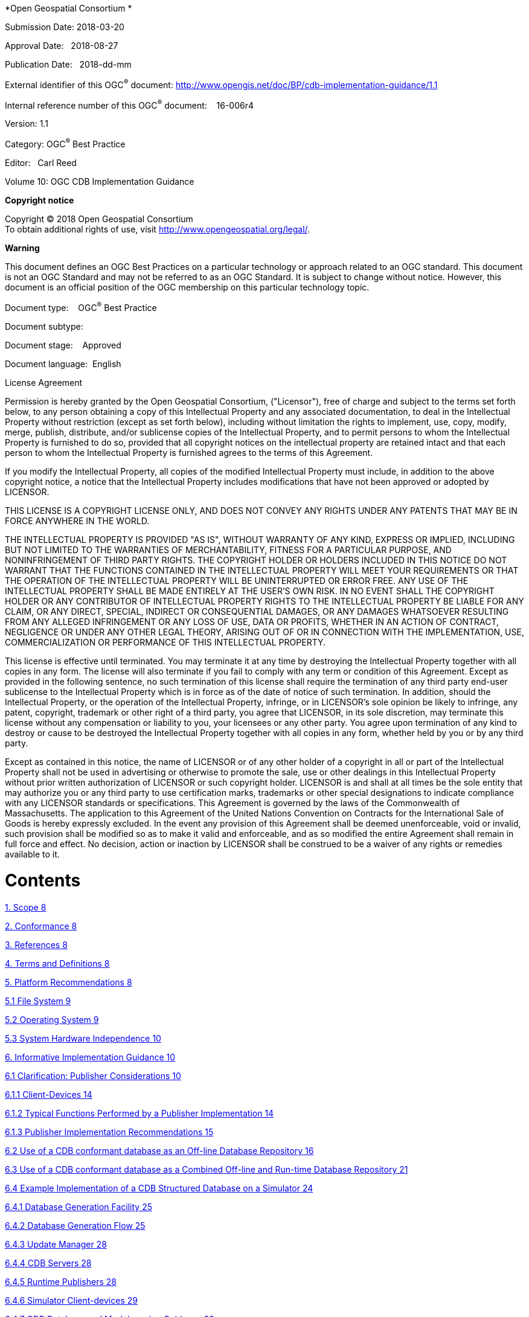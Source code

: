 *Open Geospatial Consortium *

Submission Date: 2018-03-20

Approval Date:   2018-08-27

Publication Date:   2018-dd-mm

External identifier of this OGC^®^ document: http://www.opengis.net/doc/BP/cdb-implementation-guidance/1.1

Internal reference number of this OGC^®^ document:    16-006r4

Version: 1.1

Category: OGC^®^ Best Practice

Editor:   Carl Reed

Volume 10: OGC CDB Implementation Guidance

*Copyright notice*

Copyright © 2018 Open Geospatial Consortium +
To obtain additional rights of use, visit http://www.opengeospatial.org/legal/.

*Warning*

This document defines an OGC Best Practices on a particular technology or approach related to an OGC standard. This document is not an OGC Standard and may not be referred to as an OGC Standard. It is subject to change without notice. However, this document is an official position of the OGC membership on this particular technology topic.

Document type:    OGC^®^ Best Practice

Document subtype:   

Document stage:    Approved

Document language:  English

License Agreement

Permission is hereby granted by the Open Geospatial Consortium, ("Licensor"), free of charge and subject to the terms set forth below, to any person obtaining a copy of this Intellectual Property and any associated documentation, to deal in the Intellectual Property without restriction (except as set forth below), including without limitation the rights to implement, use, copy, modify, merge, publish, distribute, and/or sublicense copies of the Intellectual Property, and to permit persons to whom the Intellectual Property is furnished to do so, provided that all copyright notices on the intellectual property are retained intact and that each person to whom the Intellectual Property is furnished agrees to the terms of this Agreement.

If you modify the Intellectual Property, all copies of the modified Intellectual Property must include, in addition to the above copyright notice, a notice that the Intellectual Property includes modifications that have not been approved or adopted by LICENSOR.

THIS LICENSE IS A COPYRIGHT LICENSE ONLY, AND DOES NOT CONVEY ANY RIGHTS UNDER ANY PATENTS THAT MAY BE IN FORCE ANYWHERE IN THE WORLD.

THE INTELLECTUAL PROPERTY IS PROVIDED "AS IS", WITHOUT WARRANTY OF ANY KIND, EXPRESS OR IMPLIED, INCLUDING BUT NOT LIMITED TO THE WARRANTIES OF MERCHANTABILITY, FITNESS FOR A PARTICULAR PURPOSE, AND NONINFRINGEMENT OF THIRD PARTY RIGHTS. THE COPYRIGHT HOLDER OR HOLDERS INCLUDED IN THIS NOTICE DO NOT WARRANT THAT THE FUNCTIONS CONTAINED IN THE INTELLECTUAL PROPERTY WILL MEET YOUR REQUIREMENTS OR THAT THE OPERATION OF THE INTELLECTUAL PROPERTY WILL BE UNINTERRUPTED OR ERROR FREE. ANY USE OF THE INTELLECTUAL PROPERTY SHALL BE MADE ENTIRELY AT THE USER’S OWN RISK. IN NO EVENT SHALL THE COPYRIGHT HOLDER OR ANY CONTRIBUTOR OF INTELLECTUAL PROPERTY RIGHTS TO THE INTELLECTUAL PROPERTY BE LIABLE FOR ANY CLAIM, OR ANY DIRECT, SPECIAL, INDIRECT OR CONSEQUENTIAL DAMAGES, OR ANY DAMAGES WHATSOEVER RESULTING FROM ANY ALLEGED INFRINGEMENT OR ANY LOSS OF USE, DATA OR PROFITS, WHETHER IN AN ACTION OF CONTRACT, NEGLIGENCE OR UNDER ANY OTHER LEGAL THEORY, ARISING OUT OF OR IN CONNECTION WITH THE IMPLEMENTATION, USE, COMMERCIALIZATION OR PERFORMANCE OF THIS INTELLECTUAL PROPERTY.

This license is effective until terminated. You may terminate it at any time by destroying the Intellectual Property together with all copies in any form. The license will also terminate if you fail to comply with any term or condition of this Agreement. Except as provided in the following sentence, no such termination of this license shall require the termination of any third party end-user sublicense to the Intellectual Property which is in force as of the date of notice of such termination. In addition, should the Intellectual Property, or the operation of the Intellectual Property, infringe, or in LICENSOR’s sole opinion be likely to infringe, any patent, copyright, trademark or other right of a third party, you agree that LICENSOR, in its sole discretion, may terminate this license without any compensation or liability to you, your licensees or any other party. You agree upon termination of any kind to destroy or cause to be destroyed the Intellectual Property together with all copies in any form, whether held by you or by any third party.

Except as contained in this notice, the name of LICENSOR or of any other holder of a copyright in all or part of the Intellectual Property shall not be used in advertising or otherwise to promote the sale, use or other dealings in this Intellectual Property without prior written authorization of LICENSOR or such copyright holder. LICENSOR is and shall at all times be the sole entity that may authorize you or any third party to use certification marks, trademarks or other special designations to indicate compliance with any LICENSOR standards or specifications. This Agreement is governed by the laws of the Commonwealth of Massachusetts. The application to this Agreement of the United Nations Convention on Contracts for the International Sale of Goods is hereby expressly excluded. In the event any provision of this Agreement shall be deemed unenforceable, void or invalid, such provision shall be modified so as to make it valid and enforceable, and as so modified the entire Agreement shall remain in full force and effect. No decision, action or inaction by LICENSOR shall be construed to be a waiver of any rights or remedies available to it.

= Contents

link:#scope[1. Scope 8]

link:#conformance[2. Conformance 8]

link:#references[3. References 8]

link:#terms-and-definitions[4. Terms and Definitions 8]

link:#platform-recommendations[5. Platform Recommendations 8]

link:#file-system[5.1 File System 9]

link:#operating-system[5.2 Operating System 9]

link:#system-hardware-independence[5.3 System Hardware Independence 10]

link:#informative-implementation-guidance[6. Informative Implementation Guidance 10]

link:#clarification-publisher-considerations[6.1 Clarification: Publisher Considerations 10]

link:#client-devices[6.1.1 Client-Devices 14]

link:#typical-functions-performed-by-a-publisher-implementation[6.1.2 Typical Functions Performed by a Publisher Implementation 14]

link:#publisher-implementation-recommendations[6.1.3 Publisher Implementation Recommendations 15]

link:#use-of-a-cdb-conformant-data-store-as-an-off-line-repository[6.2 Use of a CDB conformant database as an Off-line Database Repository 16]

link:#use-of-a-cdb-conformant-data-store-as-a-combined-off-line-and-run-time-data-store-repository[6.3 Use of a CDB conformant database as a Combined Off-line and Run-time Database Repository 21]

link:#example-implementation-of-a-cdb-structured-data-store-on-a-simulator[6.4 Example Implementation of a CDB Structured Database on a Simulator 24]

link:#data-store-generation-facility-dbgf[6.4.1 Database Generation Facility 25]

link:#database-generation-flow[6.4.2 Database Generation Flow 25]

link:#update-manager[6.4.3 Update Manager 28]

link:#cdb-servers[6.4.4 CDB Servers 28]

link:#runtime-publishers[6.4.5 Runtime Publishers 28]

link:#simulator-client-devices[6.4.6 Simulator Client-devices 29]

link:#cdb-data-store-and-model-naming-guidance[6.4.7 CDB Database and Model naming Guidance 33]

link:#primer-line-of-sight-los-algorithms-using-minelevation-and-maxelevation-components[6.5 Primer: Line-of-Sight (LOS) Algorithms Using MinElevation and MaxElevation Components 37]

link:#gamma-tutorial-was-annex-g-volume-2[6.6 Gamma Tutorial (Was Annex G, Volume 2) 39]

link:#introduction[6.6.1 Introduction 39]

link:#harmonization-of-gamma-at-dbgf-with-gamma-of-simulator-visual-system[6.6.2 Harmonization of Gamma at DBGF with Gamma of Simulator Visual System 44]

link:#handling-of-color[6.7 Handling of Color 45]

link:#device-dependent-color[6.7.1 Device-dependent Color 46]

link:#device-independent-color[6.7.2 Device-independent color 46]

link:#calibrated-device-dependent-color[6.7.3 Calibrated, Device-Dependent Color 46]

link:#what-are-chromaticity-and-luminance[6.8 What are chromaticity and luminance? 47]

link:#how-are-computer-monitor-colors-described[6.9 How are computer monitor colors described? 47]

link:#how-do-i-convert-from-source_rgb-to-xyz[6.10 How do I convert from source_RGB to XYZ 48]

link:#shapefile-dbase-iii-guidance[7. ShapeFile dBASE III guidance 50]

link:#tiff-implementation-guidance[8. TIFF Implementation Guidance 51]

*FIGURES*

link:#_Toc454637803[Figure 1- 1: Use of CDB Conformant Database as an off-line Database Repository 18]

link:#_Toc454637804[Figure 1- 2: SE Workflow with CDB as an off-line Database Repository 19]

link:#h.z337ya[Figure 1- 3: Use of CDB as an Off-line and On-line Database Repository 22]

link:#h.3j2qqm3[Figure 1- 4: SE Workflow with CDB as Combined Off-line/Runtime Database Repository 23]

link:#h.1v1yuxt[Figure 1- 5: Typical CDB Implementation on a Suite of Simulators 25]

link:#h.19c6y18[Figure 1- 6: Typical DB Generation - CDB Used as a DB Repository 26]

link:#h.3tbugp1[Figure 1- 7: Typical DB Generation Flow - CDB Used as DB and Sim Repository 27]

link:#_Toc454637810[Figure 1- 8: SEM Base Material Properties Table 34]

a.  Abstract

This document provides detailed implementation guidance for developing and maintaining a CDB compliant data store.

The CDB standard defines a standardized model and structure for a single, versionable, virtual representation of the earth. A CDB structured data store provides for a geospatial content and model definition repository that is plug-and-play interoperable between database authoring workstations. Moreover, a CDB structured data store can be used as a common online (or runtime) repository from which various simulator client-devices can simultaneously retrieve and modify, in real-time, relevant information to perform their respective runtime simulation tasks. In this case, a CDB is plug-and-play interoperable between CDB-compliant simulators. A CDB can be readily used by existing simulation client-devices (legacy Image Generators, Radar simulator, Computer Generated Forces, etc.) through a data publishing process that is performed on-demand in real-time.

The application of CDB to future simulation architectures will significantly reduce runtime-source level and algorithmic correlation errors, while reducing development, update and configuration management timelines. With the addition of the High Level Architecture - -Federation Object Model (HLA/FOM)footnote:[https://en.wikipedia.org/wiki/High-level_architecture] and DIS protocols, the application of the CDB standard provides a Common Environment to which inter-connected simulators share a common view of the simulated environment.

The CDB standard defines an open format for the storage, access and modification of a synthetic environment database. A *synthetic environment* is a https://en.wikipedia.org/wiki/Computer_simulation[computer simulation] that represents activities at a high level of realism, from simulation of theaters of war to factories and manufacturing processes. These environments may be created within a single computer or a vast distributed network connected by local and wide area networks and augmented by super-realistic special effects and accurate behavioral models. SE allows visualization of and immersion into the environment being simulatedfootnote:["Department of Defense Modeling and Simulation (M&S) Glossary", DoD 5000.59-M,].

This standard defines the organization and storage structure of a worldwide synthetic representation of the earth as well as the conventions necessary to support all of the subsystems of a full-mission simulator. The standard makes use of several commercial and simulation data formats endorsed by leaders of the database tools industry. A series of associated OGC Best Practice documents define rules and guidelines for data representation of real world features.

The CDB synthetic environment is a representation of the natural environment including external features such as man-made structures and systems. A CDB data store can include terrain relief, terrain imagery, three-dimensional (3D) models of natural and man-made cultural features, 3D models of dynamic vehicles, the ocean surface, and the ocean bottom, including features (both natural and man-made) on the ocean floor. In addition, the data store can includes the specific attributes of the synthetic environment data as well as their relationships.

The associated CDB Standard Best Practice documents provide a description of a data schema for Synthetic Environmental information (i.e., it merely describes data) for use in simulation. The CDB Standard provides a rigorous definition of the semantic meaning for each dataset, each attribute and establishes the structure/organization of that data as a schema comprised of a folder hierarchy and files with internal (industry-standard) formats.

A CDB conformant data store contains datasets organized in layers, tiles and levels-of-detail. Together, these datasets represent the features of a synthetic environment for the purposes of distributed simulation applications. The organization of the synthetic environmental data in a CDB compliant data store is specifically tailored for real-time applications.

a.  Keywords

The following are keywords to be used by search engines and document catalogues.

ogcdoc, OGC document, cdb, implementation guidance, simulation, synthetic environment

a.  Preface

Attention is drawn to the possibility that some of the elements of this document may be the subject of patent rights. The Open Geospatial Consortium shall not be held responsible for identifying any or all such patent rights.

_Recipients of this document are requested to submit, with their comments, notification of any relevant patent claims or other intellectual property rights of which they may be aware that might be infringed by any implementation of the standard set forth in this document, and to provide supporting documentation._

a.  Submitting organizations

The following organizations submitted this Document to the Open Geospatial Consortium (OGC):

_____________________________________
CAE Inc. +
Carl Reed, OGC Individual Member +
Envitia, Ltd +
Glen Johnson, OGC Individual Member +
KaDSci, LLC +
Laval University +
Open Site Plan +
University of Calgary +
UK Met Office
_____________________________________

The OGC CDB standard is based on and derived from an industry developed and maintained specification, which has been approved and published as OGC Document 15-003: OGC Common DataBase Volume 1 Main Body. An extensive listing of contributors to the legacy industry-led CDB specification is at Chapter 11, pp 475-476 in that OGC Best Practices Document (https://portal.opengeospatial.org/files/?artifact_id=61935) .

a.  Submitters

All questions regarding this submission should be directed to the editor or the submitters:

[cols=",",]
|=================================
|Name |Affiliation
|Carl Reed |Carl Reed & Associates
|David Graham |CAE Inc.
|=================================

a.  Document Organization

For ease of editing and review, the standard has been separated into 12 Volumes and a schema repository.

* Volume 0: OGC CDB Companion Primer for the CDB standard. (Best Practice)
* Volume 1: OGC CDB Core Standard: Model and Physical Data Store Structure.

_____________________________________________________
The main body (core) of the CBD standard (Normative).
_____________________________________________________

* Volume 2: OGC CDB Core Model and Physical Structure Annexes (Best Practice).

* Volume 3: OGC CDB Terms and Definitions (Normative).
* Volume 4: OGC CDB Use of Shapefiles for Vector Data Storage (Best Practice).
* Volume 5: OGC CDB Radar Cross Section (RCS) Models (Best Practice).
* Volume 6: OGC CDB Rules for Encoding Data using OpenFlight (Best Practice).
* Volume 7: OGC CDB Data Model Guidance (Best Practice).
* Volume 8: OGC CDB Spatial Reference System Guidance (Best Practice).
* Volume 9: OGC CDB Schema Package: provides the normative schemas for key features types required in the synthetic modelling environment. Essentially, these schemas are designed to enable semantic interoperability within the simulation context. (Normative)
* Volume 10: OGC CDB Implementation Guidance (Best Practice).
* Volume 11: OGC CDB Core Standard Conceptual Model (Normative)
* Volume 12: OGC CDB Navaids Attribution and Navaids Attribution Enumeration Values (Best Practice)

a.  Future Work

The CDB community anticipates that additional standardization will be required to prescribe content appropriate to targeted simulation applications. In its current form, the CDB standard does not mandate synthetic environmental richness, quality and resolution.

The OGC CDB Standards Working Group (SWG) members understand there is a requirement for eventual alignment of the CDB standard with the OGC/ISO standards baseline. In Version 1 of the CDB standard, effort was invested to begin aligning terminology and concepts, specifically in the coordinate reference system discussions and requirements.

The current version of the CDB standard is fully backwards compatible with version 3.2 of the CDB specification as defined and implemented by the current CDB implementer and user community. The requirements for a CDB data store are focused on the ability to store, manage, and access extremely large volumes of geographic content. In this version of the standard, initial harmonization with the OGC and ISO standards baseline has begun. For example, where appropriate, the CDB simulation community terms and definitions have been replaced with OGC/ISO terms and definitions. Further, the standards documents have been reorganized and structured to be consistent with the OGC Modular Specification Policy. However, the CDB SWG and community recognize the need to further harmonize and align this standard with the OGC baseline and other IT best practices. There has already been considerable discussion in this regard.

Based on such discussions and comments received during the public comment period, the following future work tasks are envisioned:

1.  Describe explicitly how the CDB model may or may not align with the OGC DGGS standard;
2.  Provide best practice details on how to use WMS, WFS, and WCS to access existing CDB data stores. This work may require Interoperability Experiments to better understand the implications of these decisions;
3.  Extend the supported encodings and formats for a CDB data store to include the use of the OGC GeoPackage, CityGML, and InDoorGML standards as well as other broadly used community encoding standards, such as GeoTIFF. This work may require performing OGC Interoperability Experiments to better understand the implications of these decisions.
4.  Further align CDB terminology to be fully consistent with OGC/ISO terminology.

Making these enhancements will allow the use and implementation of a CDB structured data store for application areas other than aviation simulators.

= Scope

This document provides detailed implementation guidance for developing and maintaining a CDB compliant data store.

= Conformance

Not Applicable

= References

The following normative documents contain provisions that, through reference in this text, constitute provisions of this document. For dated references, subsequent amendments to, or revisions of, any of these publications do not apply. For undated references, the latest edition of the normative document referred to applies.

* Volume 1: OGC CDB Core Standard: Model and Physical Data Store Structure. The main body (core) of the CBD standard (Normative).
* Volume 2: OGC CDB Core Model and Physical Structure Annexes (Best Practice).

= Terms and Definitions

For the purposes of this document, the following abbreviations apply. All other terms and definitions are contained in Volume 3: OGC CDB Terms and Definitions (http://www.opengeospatial.org/standards/cdb).

RTP: Run-Time Publishers

SE: Synthetic Environment

= Platform Recommendations

This section provides recommendations for platform minimum capabilities to implement a CDB Data Store. The platform constraints imposed by the CDB standard are minimal and are designed to allow implementation in many of the widely available computer hardware platforms, operating systems, file systems and transport protocols. Below are the suggested Platform requirements.

== File System

A CDB data store instance is file system independent, (i.e., the use of a specific file system is not specified). However, implementation of the CDB standard does require that the file system be able to support a minimal set of capabilities as listed below:

1.  File name/Directory name structure:
a.  Character set: in accordance to with Decimal, Hexadecimal, and Character codes as given in http://www.utf8-chartable.de/
b.  Length of filename (including path to file): 256 characters or more.
c.  Length of filename extension: “dot” followed by three characters or more
2.  Minimum Directory structure:
a.  Number of files or directories in root directory: 256 entries or more.
b.  Number of files or directories per directory (except root): 2048 entries or more
c.  Depth of directory hierarchy: 9 or more (assuming at least 256 entries per directory level).
d.  Directory size: 128 KB or more (assuming 64 bytes per directory entry).
3.  File Size: 64 MB or more.
4.  Number of files per volume: 41,600 files or more (assuming 650 MB CD with 16 KBfiles.
5.  Support for removable media.
6.  Support for bootable/non-bootable volume.

== Operating System

The CDB standard is Operating System (OS) independent; it does not mandate the use of a specific OS. However, compliance to this standard does require that the operating system be able to support a minimal set of capabilities.

Any operating system implementing the CDB standard _should_ support at a minimum the following basic OS properties:

* Byte-stream random file access
* 32-bit integers, natively
* A 32-bit address space
* Floating point support (per IEEE-754), natively
* 2GB virtual address space per process
* Memory paging
* Network communication

== System Hardware Independence

Implementation of the CDB standard is hardware independent. The CDB standard does not mandate the use of particular hardware platforms. Furthermore, any general-purpose hardware compatible with modern Operating Systems (OS) can be used for a CDB implementation.

Implementation of the CDB standard assumes that the system hardware shall support, as a minimum, the subsystems described in the following requirement.

Hardware memory for systems implementing the CDB standard _should_ support:

* 8-bit, 16-bit, and 32-bit signed and unsigned integers, natively
* A 32-bit address space
* 32-bit and 64-bit double precision floating point values (IEEE-754), natively
* 2 GB virtual address space
* Virtual memory space

Immediate and indirect memory addressing modes

= Informative Implementation Guidance

== Clarification: Publisher Considerations

The CDB Standard does not provide guidelines regarding its implementation within specific vendor SE toolsets and vendor simulation architectures. This clearly falls outside of the scope of the CDB Standard. The CDB Standard is focused a physical and logical storage structure and guidance on storage formats for information (i.e., it merely describes data) for use in simulation.

The CDB model lends itself to a real-time implementation within simulation architectures. This capability requires that the vendor’s client-device be adapted with a Run-Time publishing (RTP) software function which transforms the CDB structured data into the client-device’s internal legacy/proprietary format. This is a new concept for the simulation industry and consequently there is considerable confusion regarding the implementation of Off-line and Run-Time Publishers (RTPs). While much of the attention has focused on RTPs, a similar set of considerations apply to the implementation of an off-line CDB capability (CDB is used as a Refined Source Data Repository). In this latter case, the capability requires that the vendor develop an off-line CDB import function which ingests the CDB into their Synthetic Environment Creation toolset. Once imported, the vendor toolset could produce the vendor’s proprietary data format through an off-line compilation function.

By definition, the function of an RTP is to bridge the “gap” (or adapt) between CDB data schema and the client-device’s internal (proprietary) data schema. Since this gap is unknown, it is impossible in this addendum to provide hard-and-fast rules and detailed estimates for the implementation of an RTP (or a CDB import function).

Note that there are many alternatives open to a vendor when considering the level of compliancy he wishes to achieve. The level-of-effort is essentially a function of the level of compliancy the vendor wishes to achieve, and the size of the intrinsic “gap” between the CDB data schema and his device’s internal schema.

Nonetheless, this section highlights aspects of the CDB that are particularly significant when considering such implementations. These aspects dominate the level-of-effort required to achieve ideal CDB compliancy.

The CDB Standard limits itself to a description of a data schema for Synthetic Environmental information (i.e. it merely describes data) for use in simulation. The CDB Best Practices provide rigorous guidance of the semantic meaning for each dataset, each attribute and establishes the structure/organization of that data as a schema comprised of a folder hierarchy and files with internal (industry-standard) formats. This ensures that the all CDB data is understood, interpreted and efficiently accessed in the same way by each client-device. The CDB standard does not include detailed guidelines regarding off-line database compliers or runtime publisher implementations, since this would be tantamount to dictating internal vendor formats which are by their very nature proprietary.

The CDB Standard DOES NOT specify:

__________________________________________________________________________________________________________________________________________________________________________________________________________________________________________________________________
• The implementation details of an off-line CDB import function that can then be used to compile the imported Synthetic Environmental data into one or more types of proprietary runtime databases (only the client-device vendor has this knowledge and control);

• The implementation details or algorithms of runtime publishers attached to specific client-device (only the client-device vendor has this knowledge and control); or

• The implementation details or algorithms of client-devices that use CDB data (only the client-device vendor has this knowledge and control).
__________________________________________________________________________________________________________________________________________________________________________________________________________________________________________________________________

While the CDB standard does not govern the actual implementation of client-devices, it is expected that the CDB standard will have a “unifying” effect on the implementation of each vendor’s client-device by virtue of the fact that they will share the exact same Synthetic Environmental data. It is expected that side-by-side comparisons will be easier to undertake due to the fact that devices will run off the exact same runtime data. Prior to the advent of the CDB standard, side-by-side comparisons were considerably more difficult to undertake due to the fact the entire SE creation chain starting from raw source was implicated in such evaluations.

If we set aside legacy considerations, the simplest approach to adopting the CDB would require that client-devices ingest the CDB natively, i.e., client-devices would handle all of the CDB data schema/semantics without any off-line or run-time intermediary.

In practice however, most vendors have extensive legacy SE assets and cannot afford to obsolesce these. As a result, most client-devices must continue to support their own proprietary legacy runtime databases. Given these considerations, two solutions are possible.

1.  No change to the Client-device: In this approach, vendors have chosen to achieve an off-line CDB capability (CDB is used as a Refined Source Data Repository). This capability requires that the vendor develops an off-line CDB import function which ingests the CDB into his Synthetic Environment Creation toolset; once imported, the toolset produces (as always) the vendor’s proprietary data format through an off-line compilation function.
2.  Level-of-Effort of a Publisher Implementation

The following discussion attempts to qualify the level-of-effort to achieve CDB compliancy. The discussion applies equally to both paradigms, i.e., the CDB Runtime Publishing paradigm and the CDB import-then-compile paradigm.

In the case where a client-device already supports most of data schema and semantics concepts of the CDB, then the RTP (or import-then-compile) software is proportionally less complex. For instance, if an IG already supports the concepts of tiles, of levels-of-detail, of layers and understands the concepts of datasets such as terrain texture, gridded terrain elevation, gridded terrain materials, etc. then there is a modest amount of work to be performed by an RTP.

_________________________________________________________________________________________________________________________________________________________________
The level-of-effort in adopting the CDB model is proportional to the difference between the CDB data schema and client-device’s internal proprietary data schema.
_________________________________________________________________________________________________________________________________________________________________

Clearly, the algorithmic complexity of an RTP and the computational load imposed on the RTP is directly proportional to the above-mentioned “gap”. The larger the “gap”, the more expensive a RTP is to develop and the more computational resources need to be allocated to implement it. Conversely, with a smaller “gap”, the RTP development is straightforward and relatively few computational resources need to be allocated to this function.

In order to assess the level-of-effort to adopt the CDB model, the vendor must first evaluate the similarity of data schemas between the CDB and his client-device, in particular, the vendor must assess whether they espouse the following fundamental CDB concepts:

* Independent Tiles (used for paging of all data)
* Independent Levels-of-Detail (for all data)
* Independent Layers (Dataset Layering)
* Following dataset concepts and semantics:
** ________________________________________
Semantic understanding of all CDB layers
________________________________________
** ____________________________________________________________________________________________________
Geo-gridded data layers consisting of terrain altimetry, terrain texture, terrain materials/mixtures
____________________________________________________________________________________________________
** _____________________________________________________
Geo-defined vector features (points, lineals, areals)
_____________________________________________________
*** _______________________________________
With/without modeled 3D representations
_______________________________________
*** ___________________
Feature attribution
___________________
** __________________________________________________________________________________________________
3D Modeled representation of features (using a data schema similar to or equivalent to OpenFlight)
__________________________________________________________________________________________________
*** ___________________________
Instanced geotypical models
___________________________
*** ________________________
Instanced model geometry
________________________
*** _______________________
Instanced model texture
_______________________
*** ________________________________
Non-instanced geospecific models
________________________________
** _______________________________________________________________
Conforming of features to terrain skin (e.g. height conforming)
_______________________________________________________________
** ____________________
Topological networks
____________________
** ___________________
JPEG-2K compression
___________________
** __________________________________________________________________________________________
Generation of device-specific NVG/FLIR rendering parameters for light-points and materials
__________________________________________________________________________________________

__________________________________________________________________________________________________________________________________________________________________________________________________________________________________________________________________________________________________________________________________________________________________________________
In the case where a client-device does not intrinsically support one or more of the above-mentioned CDB concepts, the RTP must perform SE conversions that will likely fall beyond those of mere format/structure manipulations. Such conversions may affect the precision of the data, its semantic meaning, etc. and thus can compromise certain aspects of runtime correlation.
__________________________________________________________________________________________________________________________________________________________________________________________________________________________________________________________________________________________________________________________________________________________________________________

The CDB data model favors modern up-to-date implementations of client-devices. In effect, the level-of-effort to develop an RTP for an obsolete legacy device is likely to be greater than for a modern device. This is because early approaches in digital computer based flight simulation were more severely constrained by severe hardware, software and data source limitations. Consequently, simulation engineers made important compromises between a subsystem’s targeted fidelity and its level of generality, scalability, abstraction, and correlation with other simulator client-devices. In many cases, engineers reverted to complex support data structures (generated off-line) in order to reduce the computational load at runtime.

A classic example of this was the use of Binary Separation Planes (BSPs) data structuresfootnote:[Such BSP data structures where required by most IG vendors prior to ~1995 due to the fact that the IGs did not have sub-pixel level Z-buffer capability.] which were required prior to the widespread adoption of Z-buffers by the IG vendors. The CDB standard does not make provisions for this and as such, the RTP for legacy BSP-based IG devices would be burdened with the rather difficult task to generate BSPs in real-time.

Given their tremendous benefit, the concepts of paging (e.g. tiles) and levels-of-details have steadily been adopted by simulation vendors over the past 15-20 years and have been applied to most datasets, notably terrain and imagery datasets. (See Appendices G and F of the Volume 2: OGC CDB Core Model and Physical Structure Annexes for a rationale for Tiles and Levels-of-detail). As a result, it is not expected that the CDB tiles and LOD concepts will be a problem for most vendors. Note however that CDB applies these two concepts to ALL dataset layers including vector features and 3D models.

=== Client-Devices

Each client-device is matched either to an off-line compiler or to a runtime publisher. In the runtime case, the runtime publisher transforms this data into the client-device’s legacy native data format and structures the CDB synthetic environment data as it is paged-in by its client-device. Regardless of its use as an offline or online repository, implementing the CDB standard eliminates all client-format dependencies. Alternately, the client-device may be designed / modified to be CDB-native, in which case a separate runtime publisher is not required. Note that the CDB standard makes use of data types commonly available in standard computer platforms (floats, integers, etc.). While it would be theoretically possible to cater to a client-device that does not support the “atomic” data types, it would unduly load the attached online publisher. As a result, it is recommended that all client-devices provide hardware support for the CDB specified atomic data types.

Since it is the client-devices that initiate access to the CDB conformant data store, they must each be theoretically “aware” of at least the geodetic earth reference modelfootnote:[http://onlinelibrary.wiley.com/doi/10.1029/EO062i007p00065/abstract]. Otherwise, the contents and the structure of the data store instance can be completely abstracted from the client-device.

=== Typical Functions Performed by a Publisher Implementation

The following discussion provides a typical list of software functions that must be developed in order to achieve CDB compliancy. The discussion applies equally to both paradigms, i.e. the CDB Runtime Publishing paradigm and the CDB import-then-compile paradigm.

Virtually all simulation client-devices in existence today natively ingest their own proprietary native runtime formats. In order to ingest CDB structured data directly, vendors must adapt the device’s software to natively ingest the currently defined CDB formatsfootnote:[The number of specified formats will be expanded in future versions of the CDB standard.] (e.g. TIFF, Shape, OpenFlight, etc.) or alternately, they can insert a runtime publisher function that transforms the CDB data formats into legacy client device’s native runtime format. The runtime publishing process is performed when the CDB is paged-in from the CDB storage device.

The runtime publishers are nothing more than well-optimized offline publishers capable of responding to the on-demand compilation of datasets as they are being paged-in by the respective client devices. The function of a runtime publisher is no different than that of a conventional offline database publisher, i.e., it…

a.  _______________________________________________________________________________________________________________
transforms the assembled data store so that it satisfies the client-device’s internal data structure and format
_______________________________________________________________________________________________________________
b.  ________________________________________________________________________________________________________
transforms the assembled data store so that it satisfies the client-device’s internal naming conventions
________________________________________________________________________________________________________
c.  _______________________________________________________________________________________________________________________
transforms the assembled data store so that it satisfies the client-device’s number precision and number representation
_______________________________________________________________________________________________________________________
d.  __________________________________________________________________________________________________________________________________________________________________
transforms the assembled data store into parameters compatible with the client device’s internal algorithms (typically light parameters, FLIR/NVG parameters, etc.
__________________________________________________________________________________________________________________________________________________________________
e.  _______________________________________________________________________________________________________
transforms the assembled data store so that it satisfies the client-device’s data fidelity requirements
_______________________________________________________________________________________________________
f.  ________________________________________________________________________________________________________________________
transforms the assembled data store so that it satisfies the client-device’s performance and internal memory limitations
________________________________________________________________________________________________________________________
g.  _________________________________________________________________________________________________________________________
transforms the assembled data store so that it satisfies the client-device’s level of-detail representation requirements.
_________________________________________________________________________________________________________________________

___________________________________________________________________________________________________________________________________________________________________________________________________________________________________________________________________
Ideally, the scope of an RTP should be purely limited to manipulations of data format and data structure and internal naming conventions (items a-g above). Under such circumstances, it is possible to achieve perfect runtime correlation between client-devices.
___________________________________________________________________________________________________________________________________________________________________________________________________________________________________________________________________

=== Publisher Implementation Recommendations

The use of the CDB data schema “as-is” by a client-device achieves all of the benefits stated in sections 1.4 and 1.5 of the CDB Standard, namely:

a.  ______________________________________________
Improved SE generation timeline and deployment
______________________________________________
b.  _________________________________
Interoperable simulation-ready SE
_________________________________
c.  _____________________________________________
Improved client-device robustness/determinism
_____________________________________________
d.  _____________________
Increase SE longevity
_____________________
e.  ______________________________________
Reduced SE storage infrastructure cost
______________________________________
f.  _____________________________________
Platform independence and scalability
_____________________________________
g.  _______________________________
SE scalability and adaptability
_______________________________

In the case where a client-device does not adhere to one or more of the above-mentioned “fundamental CDB concepts”, fewer of the CDB benefits will be realizable.

For instance, a client-device incapable of dealing with levels-of-detail will not have the same level SE scalability (a benefit explained in section 1.4.7 of the CDB Standard) as one that fully espouses that concept. While the latter may be acceptable, it is clearly a less-compliant and an inferior implementation of the CDB than the former.

Changes to the modeled representation of features are generally not advisable since it invariably affects the accuracy of the modeled representation. Most image generators in use today can ingest a (one-for-one correspondence) the CDB modeled polygonal representation of 3D features. However, in the case of terrain, there are two dominant approaches in industry, either a regular grid with LODs or alternately, the Terrain Irregular Network (TIN) mesh. The CDB Standard has opted for the former given its greater scalability, determinism and compatibility with tiling schemes. Clearly, implementations where such conversions are not necessary are advantaged and provide more of the above-mentioned CDB benefits.

Furthermore, the CDB is designed to provide both the semantic (e.g. vector data/attribution) and the modeled representation of features. Since the CDB Standard and associated Best Practices provides both, it is not advisable to ignore or replace the modeled representation (if provided) nor is it advisable to synthesize a non-CDB modeled representation if none was supplied within the CDB. While the CDB Standard does not forbid vendors to interpret CDB feature data for the purpose of procedurally synthesizing more detailed feature data or synthesizing modeled data from the feature data, _this practice is not recommended as this would severely compromise correlation and inter-operability_. In the context of correlated synthetic environments, such approaches are viable if and only if all client-devices in a federation are equipped with the exact same procedural algorithms. Currently, this is not possible because there are no industry-standard, open-source procedural algorithms endorsed by all simulation vendors.

______________________________________________________________________________________________________________________________________________________________________________________________________________________________________________________________________________________
In the case of the CDB Runtime Publishing paradigm and the CDB import-then-compile paradigm, it is not advisable to ignore or replace the modeled representation (if provided) nor is it advisable to synthesize a non-CDB modeled representation if none was supplied within the CDB.
______________________________________________________________________________________________________________________________________________________________________________________________________________________________________________________________________________________

== Use of a CDB conformant data store as an Off-line Repository

Figure 1-1: Use of a CDB conformant data store as an Off-line Repository, illustrates the deployment process of a CDB conformant database when it is used solely as an off-line Master repository. This approach follows the SE deployment paradigm commonly used today within the simulation community. The use of a CDB conformant data store as an off-line environmental data repository offers immediate benefits, namely…

* ___________________________________________________________________________________________________________________________
SE Standardization through a public, open, fully-documented schema that is already supported by several SE authoring tools.
___________________________________________________________________________________________________________________________
* _____________________________________________________________________________________________
SE Plug-and-Play Portability and Interoperability across various vendor SE authoring toolsets
_____________________________________________________________________________________________
* _____________________________________________________________________________________________________________________________________________________
SE Correlation through the elimination of source correlation errors through normalization of all data sets (a single representation for each dataset)
_____________________________________________________________________________________________________________________________________________________
* ___________________________________________________________________________________________________________________________________________________________________
SE Re-use by eliminating dependencies that are specific to the simulation application, the Data store Generation tool suite, the simulation program, the technology
___________________________________________________________________________________________________________________________________________________________________
* ___________________________________________________________________________________________________________________________________
SE Scalability which results in near-infinite SE addressability, spatial resolution and content density in each of the SE datasets.
___________________________________________________________________________________________________________________________________
* ____________________________________________________________________________________
3D Model Library Management through built-in provisions for the cataloging of models
____________________________________________________________________________________
* _________________________________________________________________________________________________________
SE Versioning Mechanism allowing instant access to prior versions and simplified configuration management
_________________________________________________________________________________________________________
* ___________________________________________________________________________________________________________________________________________________________________________________________________________
Cooperative SE Workflow through an internal SE structure which favors teamwork. The SE workflow can be allocated by specialty (e.g., altimetry, satellite imagery, vector data) or by geographic footprint.
___________________________________________________________________________________________________________________________________________________________________________________________________________
* ________________________________________
Straightforward SE Archival and Recovery
________________________________________

Note that the use of the use of CDB conformant data store as an offline repository does not impose any change to the simulation training equipment (i.e., no modifications to client-devices are requiredfootnote:[Or alternately, runtime publishers need not be developed for client-devices]). However, the deployment of the synthetic environment is similar to the conventional approaches used in industry requiring the time-consuming, storage-intensive, off-line compilation of proprietary runtime databases to each client-device. Furthermore, the computing demands on the data store generation facility are significantly greater because the entire data store must be published off-line for each client-device before it can be deployed. These costs rapidly escalate with the complexity and size of the synthetic environment, the number of supported client-devices and the number of supported training facilities. For complex data stores, these costs can far outweigh the costs of the runtime publishers attached to each simulator client-device.

image:images/media/image1.png[image,width=644,height=334]

[[_Toc454637803]]Figure 1- : Use of CDB Conformant Database as an off-line Database Repository

In most modern SE tool suites in-use today, the Data Preparation step shown in Figure 1-2: SE Workflow with a CDB structured data store as an Off-line Repository consists of many sub-steps usually applied in sequence to each of the datasets (aka layers) of the SE. In effect, this aspect of the modeler’s responsibilities is virtually identical to that of a GISfootnote:[__*G*__eographic __*I*__nformation __*S*__ystems] specialist. As a result, many of the simulation equipment vendors offer SE authoring tools that integrate best-of-breed COTSfootnote:[__*C*__ommercial-__*O*__ff-__*T*__he-__*S*__helf] GIS tools into their respective tool suites. The steps include the following.

* _________________________________________________________________________________________________________________________________________________________________________________________________________________________________________________
_*Format conversion:*_ raw source data is provided to modelers in literally hundreds of formats. Early on in the SE generation process, modelers typically settle on a single format per SE layer (e.g., terrain altimetry, imagery, attribution)
_________________________________________________________________________________________________________________________________________________________________________________________________________________________________________________
* ________________________________________________________________________________________________________________________________________________________________________________________________________________________________________________________________________________________________________________________________________________________________________
_*Error handling:*_ raw source often contains errors or anomalies that, if left undetected, corrupt and propagate through the entire SE data preparation pipeline. As a minimum, these errors must be detected early on in the process. More advanced tools can correct many of these automatically, particularly if there is some redundancy across the layers of data.
________________________________________________________________________________________________________________________________________________________________________________________________________________________________________________________________________________________________________________________________________________________________________
* ____________________________________________________________________________________________________________________________________________________________________
_*Data geo-referencing:*_ this is the process of assigning a unique location (latitude, longitude and elevation) to each piece of raw data entering the SE pipeline.
____________________________________________________________________________________________________________________________________________________________________
* ______________________________________________________________________________________________________________________________________________________________________________________________________________________________________________________________________________________________________________
_*Data Registration:*_ each dataset is manipulated so that it coincides with information contained in the other datasets. These manipulations include projections, coordinate conversions, ortho-rectification, correction for lens distortions, etc. For images, this process is also known as rectification.
______________________________________________________________________________________________________________________________________________________________________________________________________________________________________________________________________________________________________________
* _____________________________________________________________________________________________________________________________________________________________________________________________________________________________________________________________________________________________________________________________________________________________________________________________________________________________________________________________
_*Data Harmonization:*_ the raw data of a dataset varies over a geographic extent if it was obtained under different conditions, such as from two or more sensors with differing spectral sensitivity characteristics, resolution, in different seasons, under different conditions of weather, illumination, vegetation and human activity. The modeler must factor for these variations when selecting and assembling the datasets into a self-coherent SE.
_____________________________________________________________________________________________________________________________________________________________________________________________________________________________________________________________________________________________________________________________________________________________________________________________________________________________________________________________

image:images/media/image2.jpeg[untitled1,width=602,height=408]

[[_Toc454637804]]Figure 1- : SE Workflow with CDB as an off-line Repository

The effort expended during the Data Preparation and Modeling step is mostly independent of the targeted simulation devices and the targeted applications. Consequently, the results of the data preparation step can be stored into a Refined Source Data Store (RSDS) and then re-targeted at modest cost to one or more simulation devices.

The standardization of simulation data stores can greatly enhance their portability and reusability. The CDB Standard and associated OGC Best Practices offers a standardized means to capture the effort expended during the Data Preparation and Modeling step. In effect, a CDB structured database becomes a master repository where refined source can be “accumulated” and managed under configuration control.

While standardization of format/structure is essential to achieve high portability, interoperability and reuse, the SE content must be ideally developed so that its content is truly independent of the training application. Therefore, we strongly recommend that the SE content of the CDB structured repository be developed to be independent of the training application.

Historically, SEs were developed for a single, targeted simulation application (e.g., tactical fighter, civil and air transport, rotary wing, or ground/urban warfare). In effect, the intended training application played an important role in determining the RSDB content because SE developers were constrained by the capabilities of the authoring tools and of the targeted simulation device. Unfortunately, this tailoring of SE was performed too early during the SE workflow and severely limited the applicability and re-use of the SE. Application tailoring can require either data intensificationfootnote:[Data Intensification is the process of augmenting or deriving added detail from the information found in the raw data. For instance, intensification can be used to augment flattened terrain imagery with 3D cultural detail relief. A typical example of this consisting in populating forested areas found in the terrain imagery with individual three-dimensional trees.] or data decimationfootnote:[Data Decimation is the process of removing or simplifying the informational content found in the raw data. For instance, decimation can be used to transform individually modeled buildings into simplified city blocks or to reduce the resolution of terrain imagery. Data decimation is usually undertaken to ensure that the SE falls within the capabilities of the targeted simulator system.] .

Once the SE developer has completed his work in creating the various data layers of the RFDS, he must offline publish (aka “compile”) the SE into one or more device-specific data publishing steps. As we will discuss in section 6.4, Use of CDB structured data store as a Combined Off-line and run-time data store Repository, the device-specific off-line compilation step can be entirely omitted if the targeted training equipment is CDB-compliant.

While an off-line publishing approach does not offer all of the benefits described in this section, it nonetheless provides an easy, low-effort, migration path to CDB. Any equipment vendor can easily publish the data into their proprietary runtime format. Firstly, the publishing process is facilitated by the fact that the CDB standard provides guidance on how to use industry standard formats. However, the CDB model goes much further in that it specifies how to use these formats in a global, standardized data model suited to high-end real-time simulations. This greatly facilitates the work of SE developers. Thus, the CDB model provides a far simpler and straightforward means of interchanging refined source data.

== Use of a CDB conformant data store as a Combined Off-line and Run-time Data store Repository

A data store conforming to this CDB standard can be both used an offline repository for authoring tools or as an on-line (or runtime) repository for simulators. When used as a runtime repository, a CDB conformant data store offers plug-and-play interchangeability between simulators that conform to the CDB standard. Since a CDB conformant data store can be used directly by some or all of the simulator client-devices, it is considered a run-time environment data store.

In addition to the benefits outlined in section link:#h.44sinio[6.3], the use of the CDB conformant data store as a combined off-line and run-time repository offers many additional benefits.

* ______________________________________________________________________________________________________________________________________________________________
SE Plug-and-Play Portability and Interoperability across CDB-compliant simulators and simulator confederacies (be it tactical air, rotary, urban/ground, sea).
______________________________________________________________________________________________________________________________________________________________
* _________________________________________________________________________________________________________________________________
Reduced Mission Rehearsal Timeline by eliminating SE generation steps (off-line publishing, database assembly and data automation
_________________________________________________________________________________________________________________________________
* ________________________________________________________________________________________________________________________________________________________________________________________________________
Simplified Deployment, Configuration Control and Management of Training Facility SE Assets by eliminating the duplication of SE runtime DBs for each simulator and each client-device of each simulator.
________________________________________________________________________________________________________________________________________________________________________________________________________
* _______________________________________________________________________________________________________
Single, centralized storage system for the SE runtime repository (can be extended to a web-enabled CDB)
_______________________________________________________________________________________________________
* ___________________________________________________
Seamless integration of 3D models to the simulator.
___________________________________________________
* ______________________________________________________________________________________________________________________________
Fair Fight/Runtime Content Correlation through the adjustment of runtime level-of-detail control limits at each client-device.
______________________________________________________________________________________________________________________________

Figure 1-3: Use of CDB Model as an Off-line and On-line Data Store Repository, illustrates the CDB structure as an off-line Master data store repository for the tools and as an online Master data store repository for the training facilities. Note that the deployment of the synthetic environment to the training facilities involves a simple copy operation. The deployment of a CDB conformant data store is further simplified through an incremental versioning scheme. Since only the differences need be stored within the data store, new versions can be generated and deployed efficiently.

image:images/media/image3.png[image,width=634,height=396]

[[h.z337ya]]Figure 1- : Use of CDB as an Off-line and On-line Data Store Repository

The CDB standard associated Best Practices specify formats and conventions related to synthetic environments for use in simulation. However, many additional benefits can be garnered if a CDB structured data store is also used as an online data store repository. This is particularly true when one considers the effort expended in the deployment of the synthetic environment to the training and/or mission rehearsal facilities.

When used as an online data store repository, there is no need to store and maintain off-line published versions of the data store for each client-device (as illustrated in Figure 1-3). As a result, the storage and computing demands on the data store generation facility are significantly lowered. This is especially true of data store generation facilities whose mandate involves the generation of complex synthetic environments for use by several training facilities.

Figure 1-4: SE Workflow with CDB as Combined Off-line/Runtime Data Store Repository, illustrates the simplified database generation workflow resulting from a data store that is used as both an offline and a runtime SE repository.

image:images/media/image4.jpeg[untitled1,width=663,height=437]

[[h.3j2qqm3]]Figure 1- : SE Workflow with CDB as Combined Off-line/Runtime Data Store Repository

This approach permits the CDB representation of the synthetic environment to be “dissociated” from the resolution, fidelity, precision, structure and format imposed by the internals of client-devices. Compliancy to the CDB standard can be achieved either by modification of the client-device internal software to make it CDB-native or by inserting a runtime publishing process that transforms the CDB structured data into the client-device’s legacy native runtime format. In the later case, this process is done in real-time, on a demand-basis, as the simulator “flies” within the synthetic environment. Note that since the simulated own shipfootnote:[Own ship is the object you are on. Target ship is the object you are watching.] moves at speeds that are bounded by the capabilities of the simulated vehicle, it is not necessary to instantly publish the entire synthetic environment before undertaking a training exercise; the runtime publishers need only respond to the demands of the client-devices. When the simulated own-ship’s position is static, runtime publishers go idle. As the own ship starts advancing, client-devices start demanding for new regions, and runtime publishers resume the publishing process. Publishing workload peaks at high-speed over highly resolved areas of the synthetic environment.

Note that virtually all simulation client-devices in existence today natively ingest proprietary native runtime formats. As a result, a runtime publisher is required to transform the CDB structured data into legacy client device’s native runtime format. The runtime publishing process is performed when the CDB conformant database is paged-in from the CDB storage device. Volume 7, OGC CDB Data Model Guidance provides a set of guidelines regarding the implementation of Runtime Publishers.

== Example Implementation of a CDB Structured Data Store on a Simulatorfootnote:[Legacy simulator client-devices can be readily retrofitted for compatibility with the CDB Standard by inserting a runtime publisher in their SE paging pipeline.]

This section illustrates a possible implementation architecture of the CDB Standard on a flight simulator. The standard does not mandate particular simulator architecture or the use of specific computer platforms. The selected implementation varies with the required level of fidelity and performance of the simulator and its client-devices.

As shown in Figure 1-5: _Typical CDB Implementation on a Suite of Simulators_, a typical implementation of a CDB compliant system consists of the following main components.

1.  Data Store Generation Facility (DBGF) and CDB Master Store: A geographically co-located group of workstation(s), computer platforms, input devices (digitizing tablets, etc.), output devices (stereo viewers, etc.), modeling software, visualization software, database server, off-line publishing software and any other associated software and hardware used for the development/modification of the data store. The CDB Master Store consists of a mass storage system (typically a storage array) and its associated network. It is connected to a dedicated DBGF Server.
2.  Update Manager (UM): The Update Manager software consists of both client and server software. The Update Manager Server (UMS) software is located at the DBGF. It manages the data store updates (versions) and runs in the same platform as the DBGF Server. The Update Manager Client (UMC) software is located at the Simulator Facility and runs on the Update Manager Platform shown in Figure 1-5: _Typical CDB Implementation on a Suite of Simulators_. The UMC communicates with the UMS to transfer the data store (partial or complete copy) and its updates.
3.  Simulator Facility CDB Data Store Repository: The simulator repository consists of a mass storage system (typically a storage array) and its associated network infrastructure. It is connected to the UMC (primarily for update purposes) and the servers (for simulator client-device runtime access).
4.  CDB servers: An optionalfootnote:[Optionally needed for a large-scale CDB repository whose storage system is based on a Storage Area Network (SAN).] gateway to mass storage and applicable infrastructure. The CDB servers access, filter and distribute data in response to requests from the simulator runtime publishers.
5.  Runtime publishers: A term used to describe the computer platforms, and the software that translates and optimizes, at runtime, CDB synthetic environment data store to a client-device specific legacy runtime format. Data is pulled from the CDB server and in turn published in response to requests from its attached simulator client-device.
6.  Simulator client-devices: Are simulation subsystems (IGs, radar, weather server, Computer Generated Forces (CGF) terrain server, etc.) that require a complete or partial synthetic representation of the world. CDB runtime clients may require a CDB runtime publisher to convert the CDB into a form they can directly input.

image:images/media/image5.png[image,width=669,height=399]

[[h.1v1yuxt]]Figure 1- : Typical CDB Implementation on a Suite of Simulators

=== Data Store Generation Facility (DBGF)

The DBGF is used for the purpose of CDB structured database creation and updates. Each workstation is equipped with one or more specialized tools. The tool suite provides the means to generate and manipulate the synthetic environment.

=== Database Generation Flow

The CDB Model considerably simplifies the data store generation process, particularly all aspects of data store generation that deal with data store layering, formatting, structure and level-of-detail.

image:images/media/image6.png[image,width=614,height=371]

[[h.19c6y18]]Figure 1- : Typical DB Generation - CDB Used as a DB Repository

Figure 1-6: _Typical DB Generation - CDB Used as DB Repository_ and Figure 1-7: _Typical DB Generation Flow - CDB Used as DB & Sim Repository_ illustrate a typical database generation workflow with the database used as a DB workstation repository and the database used as a Repository for the DB workstation and the simulator. Both approaches share the same steps, namely…

1.  _*Source data collection and preparation:*_ This step usually involves the loading of raw (usually) uncorrected data and the conversion to formats native to the data store toolset.
2.  _*Source data preparation:*_ This step usually involves the detection/correction of errors, the harmonization of the data and the correction of errors. In this context, errors signify all instances where the data fails to meet prescribed criteria. For instance, errors can be as straightforward as corrupted digital data. More subtle forms of errors could be textures that fail to meet various brightness, contrast, chrominance, and distortion criteria. Harmonizing data requires that data sources be coherent with each other. An example of non-harmonized dataset is a terrain imagery mosaic built from pictures taken in different seasons, with different illumination conditions, with/without clouds, etc.
3.  _*3D modeling of features:*_ This step involves the creation of 3D representations for culture features (buildings, trees, vehicles, etc.), the creation and mapping of texture patterns/imagery to the geometrical representation, the generation of the model LOD, and the generation of appropriate attribution data so that the simulator can control the model and have it respond to the simulated environment.
4.  _*Data Store automation:*_ Modern data processing and validation tools offer an increasing level-of-automation to the modelers, thereby improving the DB generation timeline (for example, a forest tool that controls the placement of individual trees correlated to the underlying terrain imagery). Over the past few years, tool vendors have introduced a broad set of tools aimed at eliminating highly repetitive modeling tasks. This includes tools for runway generation (including the positioning of stripes, lights, signs, markings, etc.), road/railroad generation, cultural feature extraction from stereo pairs, cultural feature footprint extraction from image classification processes, terrain grid generation from stereo pairs, terrain surface material classification, etc.

image:images/media/image7.png[image,width=636,height=503]

[[h.3tbugp1]]Figure 1- : Typical DB Generation Flow - CDB Used as DB and Sim Repository

The result of the above steps yields a group of independent, layered and correlated datasets, (i.e., datasets that are geographically aligned in latitude/longitude (but not always elevation)), all sharing compatible projections, with all of the necessary attribution.

Out of the many steps typically required by the off-line compilation, the CDB structured data store only requires that levels-of-detail be generated for the terrain elevation, raster imagery, and the grouping of cultural features. These improvements are expected to yield important savings in man hours, machine hours and storage when compared to the non-CDB approach.

=== Update Manager

The creation of the CDB structured data store and subsequent updates are performed at the DBGF. The Update Manager (UM) keeps track of these updates and synchronizes the Simulator CDB Repository to the DBGF. The CDB Standard permits flexible and efficient access of the data store and does so with different levels of granularity. Thus, it is possible to perform modifications to the database on a complete tile, or on individual datasets of a tile. This permits rapid deployment of the data store, a feature that is particularly valuable for mission planning and rehearsal. With few exceptionsfootnote:[The only exceptions to this CDB principle are the MinElevation, MaxElevation datasets which are slaved to the Terrain Elevation dataset and the MaxCulture dataset which is slaved to the GSFeature/GTFeature dataset.], there is no interdependency between datasets and it is possible to modify a dataset (such as the terrain imagery) without reprocessing the complete tile; only the modified dataset requires re-processing. The CDB Standard supports the concurrent creation/modification of the data store with its deployment. Once a tile, a feature set, or a dataset has been processed, it may be transferred to the simulator facility concurrently with other work performed at the DBGF.

Updates to the simulator CDB structured repository are performed by the UM. The simulator CDB repository is configured to provide storage for a (partial or complete) copy of the Data Store Generation Facility (DBGF) master store. The Update Manager transfers the data store and its updates by area of interest, allowing for partial updates or even complete copies of the database. The Update Manager (UM) simulator CDB structured repository is used by one or more co-located simulators to retrieve the data store in real-time.

Additionally, the UM manages the facility’s release of the data store. It maintains versioning information as supplied by the DBGF. Based upon this information, it is possible to request or approve data updates to the facility from the UM.

=== CDB Servers

When a CDB structured data store is used as an on-line (or runtime) repository, a set of CDB servers (i.e., the server complex) is required in order to fetch data in real-time from the simulator CDB structured repository. Each of the CDB servers responds to the requests made by the simulator client-device runtime publishers.

=== Runtime Publishers

When the CDB structured data store is used as an on-line (or runtime) repository, a set of runtime publishers are required in order to transform the CDB data into legacy client-devices (simulator subsystems) internal formatfootnote:[Alternately, client-devices can be designed / modified to natively handle the CDB’s data model, thereby obviating the need for a separate runtime publishing step.]. The runtime publishers provide a key role in further enhancing overall algorithmic correlation within and across simulators. Each publisher communicates to the CDB data store server complex and the attached simulator client-device as follows.

1.  Receive update requests for synthetic environment data from their respective simulator client-devices.
2.  Relays the update request to the CDB server complex.
3.  Once the update request is acknowledged and the data retrieved by the CDB server complex, the runtime publisher pulls data from the CDB server complex and converts and formats this data into a form directly usable by the simulator client-device. This processing is accomplished in real-time.
4.  Transfers the converted data to the simulator client-device.

=== Simulator Client-devices

The sections below provide a short description of the client-devices found on a typical simulator and the global types of information required from the CDB.

==== Visual Subsystems

Typical visual subsystems compute and display in real-time, 3D true perspective scenes depicting rehearsal and training environments for OTW, IR, simulated Night Vision Goggles (NVG), and 3D stealth IG viewing purposes.

==== Out-The-Window Image Generator (OTW IG)

The IG portion of the visual system provides a wide range of features designed to replicate real-world environments. High density and high complexity 3D models can be superimposed onto high-resolution terrain altimetry and raster imagery. Scene complexity with proper object detail and occulting provide critical speed, height and distance cueing. Special effects are implemented throughout the data store to enhance the crew’s experience and overall scene integrity. Typical IGs optimize the density, distribution and information content of visual features in the scene(s) for all conditions of operations.

The visual subsystem uses time invariant information held in the CDB such as:

1.  _________________________________________
Terrain altimetry and raster imagery data
_________________________________________
2.  _____________________
Cultural feature data
_____________________
3.  ________________
Light point data
________________
4.  ____________
Airport data
____________
5.  _________________________
Material attribution data
_________________________

==== Infrared IG

Included in the CDB Standard and associated Best Practices is the material attribution used by a typical physics-based Infrared Sensor Synthetic environment Model. This model computes, in real-time, the amount of radiated and propagated energy within the simulated thermal bands.

A typical thermal model takes into account the following material properties:

1.  ________________
Solar absorbance
________________
2.  ________________________________________________________________________________________________
Surface emissivity: This coefficient reflects the degree of IR radiation emitted by the surface.
________________________________________________________________________________________________
3.  ____________________
Thermal conductivity
____________________
4.  __________________________________________________________________________________________________________________
Thermal inertia: This coefficient describes the material ability to gain/lose its heat to a still-air environment.
__________________________________________________________________________________________________________________

==== Night Vision Goggles Image Generation

Included in the coding is the material attribution (exclusive of any properties) used by NVG simulation models.

==== Ownship-Centric Mission Functions

Visual subsystems typically provide a set of ownship-centric Mission Functions (MIF) for use in determining…

1.  The Height Above Terrain (HAT), Height Above Culture (HAC), and Height Above Ocean (HAO). This function may report the material type of the texel or the polygon, and the normal of the surface immediately beneath the point.
2.  Own-ship Collision Detection (CD) with terrain, 3D culture and moving models. This may include long thin objects such as power lines.
3.  Line Of Sight (LOS) and Laser Ranging Function (LRF) originating from the ownship. This function may return the range, the material type and the normal of the nearest encountered element in the database. The maximum length of a requested vector is typically limited to the paged-in database.

The mission functions provided by an IG base their computations on data that has LOD representations equivalent to those used by OTW IGs. Since the visual subsystem scene management mechanisms are essentially slaved to the own-ship’s position, the terrain accuracy (e.g., its LOD), the cultural density/LOD and the texture resolution decrease with distance from the own-ship. As a result, the IG-based mission functions computations are best suited for own-ship functions. In cases where the data store needs to be interrogated randomly anywhere in the gaming area, simulator client-devices such as Computer Generated Forces (via a terrain server) are best suited because their architecture is not own-ship-centric.

==== Computer Generated Forces (CGF)

CGF provides a synthetic tactical environment for simulation-based training. A CGF application simulates behaviors and offers interactions between different entities within the simulation. It models dynamics, behavior doctrines, weather conditions, communications, intelligence, weapons and sensor interactions, as well as terrain interactions. CGF offers modeling of physics-based models in a real-time natural and electronic warfare environment for air, land and sea simulations.

Typically, CGF is able to create a realistic simulated multi-threat, time-stressed environment comprising items such as:

1.  _____________________________________________________________________
Friendly, enemy and neutral entities operating within the gaming area
_____________________________________________________________________
2.  _______________________________________________________________
Interaction with weather conditions currently in the simulation
_______________________________________________________________
3.  __________________________________________________________________________________________________________________________________________________
Entities with representative dynamics (velocity, acceleration, etc.), signatures, vulnerabilities, equipment, communications, sensors, and weapons
__________________________________________________________________________________________________________________________________________________
4.  ________________________________________________________
CGF uses time invariant information held in CDB such as:
________________________________________________________
a.  ____________________________________
Terrain altimetry and raster imagery
____________________________________
b.  _________________
Cultural features
_________________
c.  _____________________________________
Linear (vector) and areal information
_____________________________________
d.  _________________
Sensor signatures
_________________
e.  _____________
Moving Models
_____________

==== Weather Simulation

Weather Simulation (WX) involves computing and analyzing the various weather components and models around important areas defined in a simulation, in order to produce realistic real-life scenarios for the sub-systems being affected by weather effects. As such, a weather data server typically handles the weather simulation; this server handles requests for weather-related data such as temperature, 3D winds, turbulence gradients, and complex weather objects such as clouds, frontal systems or storm fronts.

WX uses time invariant information held in data store such as terrain elevation and (potentially) significant features with 3D modeled representations to compute weather and wind patterns.

==== Radar

Typical Radar Simulation Models require modeling of all real-life and man-made effects or objects that can cause significant echo returns from the wavelengths of the simulated Radar RF main beam and side lobes. Additionally, LOS computations are necessary for proper target occultation by the Radar.

The Radar subsystem uses time invariant information held in data store such as:

1.  ______________________________________
Terrain altimetry and Raster materials
______________________________________
2.  _______________________________________________________________
Cultural features with either 2D and 3D modeled representations
_______________________________________________________________
3.  ___________________
Material properties
___________________
4.  ________________________________
Land/Coastline/Man-Made features
________________________________
5.  _____________________________________________
Target shapes (RCS polar diagrams, 3D models)
_____________________________________________

==== Navigation System

The Navigation System provides the navigation information around the areas and routes as defined in a simulation in order to provide precise NAVAIDs data which will generate well correlated subsystems being part of such simulation scenarios.

As such, the Navigation System Simulation handles navigation aids information requests from other simulator client-devices such as:

1.  _______________________________
Tactical Air Navigation (TACAN)
_______________________________
2.  ________________________________
Automatic Direction Finder (ADF)
________________________________
3.  ____________________
VHF Omni Range (VOR)
____________________
4.  _______________________________
Instrument Landing System (ILS)
_______________________________
5.  ______________________________
Microwave Landing System (MLS)
______________________________
6.  _______________________________
Doppler Navigation System (DNS)
_______________________________
7.  _______________________________
Global Positioning System (GPS)
_______________________________
8.  ______________________________
Inertial Navigation Unit (INU)
______________________________
9.  _____________________________
Non-Directional Beacons (NDB)
_____________________________

In addition to the NAVAIDs, the navigational data include datasets such as:

1.  ____________________________
Communications Stations data
____________________________
2.  ______________________________________________________________________________
Airport/Heliport (including SIDs, STARs, Terminal Procedure/Approaches, Gates)
______________________________________________________________________________
3.  ______________
Runway/Helipad
______________
4.  _________
Waypoints
_________
5.  ______
Routes
______
6.  ________________
Holding Patterns
________________
7.  _______
Airways
_______
8.  _________
Airspaces
_________

NAV uses time invariant information held in CDB such as:

1.  ________________________________
ICAO code and Airport Identifier
________________________________
2.  _____________________________________________________
NAVAIDs frequency, channel, navigational range, power
_____________________________________________________
3.  ___________
Declination
___________
4.  ___________________
Magnetic variations
___________________
5.  ____________________________
Communications Stations data
____________________________
6.  ________________
Airport/Heliport
________________
7.  ______________
Runway/Helipad
______________

=== CDB Data Store and Model naming Guidance

==== Sensor Simulation and Base Materials linkage

Sensor simulation typically requires a simulation of the device itself supplemented by a complete simulation of the synthetic environment over the portion of the electromagnetic spectrum that is relevant to this device.  The former simulation is referred to as the Sensor Simulation Model (SSM) while the latter is called the Sensor Environmental Model (SEM).  Most SEMs in existence today rely heavily on environmental database whose content is designed to match the functionality, fidelity, structure and format requirements of the SEM.  The level of realism possible by the SEM depends heavily on the quality, quantity and completeness of the data available.  This makes the environmental database highly device-specific.

The association of material properties to features in the CDB requires two distinct steps.

1.  The first step consists in establishing a correspondence between all of the Base Materials in the CDB data store and the Base Materials directly supported by the SEM of the client-device.  This is a manual task performed by the SEM specialist(s). The specialist must ensure that his SEM has a corresponding Base Material for each of the CDB Base Materials.  In cases where the SEM is simple, it is possible for two or more CDB Base Materials to point to the same SEM Base Material.  Alternately the SEM specialist may choose to create new SEM Base Materials that correspond more closely to the CDB’s Base Materials.  The result of this process is a SEM look-up.
2.  The second step is typically undertaken during the CDB data store initialization by the client-device running the SEM.  During this initialization phase, the SEM reads the content of the global Base Material Table and the SEM look-up provided by the SEM specialist.  This look-up establishes an indirect link between the Base Materials in the CDB data store and the material properties of the client-device’s SEM Base Materials.  In fact, the indirect link (i.e., the look-up table) can be eliminated if the client device internally builds a Materials Properties Table that uses the CDB material keys directly (as illustrated in Figure 2 11: SEM Base Material Properties Table).

_________________________________________________________________________
image:images/media/image8.jpeg[Core Figure 2.10.jpg,width=524,height=362]

image:images/media/image9.png[Core Figure 2.11.png,width=528,height=216]
_________________________________________________________________________

[[_Toc454637810]]Figure 1- : SEM Base Material Properties Table

==== SEM – Materials example

We have a Composite Material consisting of four Base Materials.  For the purpose of this example, we will associate hypothetical keys to these materials:

__________________________________________________________
water (key3 = "BM_WATER-FRESH",  BMT's index 0)

vegetation (key21 = " BM_LAND-LOW_MEADOW",  BMT's index 2)

soil (key7 = " BM_SOIL ",  BMT's index 4)

sand (key4 = " BM_SAND ",  BMT's index 9)
__________________________________________________________

The SEM specialist establishes the following correspondence between the CDB Base Materials and his materials (step 1):

______________________________________________________________
key3 to material 8 ("Lake", SEM list's index 8)

key21 to material 3 ("Uncultivated Land",  SEM list's index 3)

key7 to material 7  ("Soil", SEM list's index 7)

key4 to material 12 ("Sand", SEM list's index 12)
______________________________________________________________

During the CDB initialization process (step 2), a look-up table is built as follows:

____________________________________________________
BMT’s  index 0 is associated  to SEM list's index 8

BMT’s  index 2 is associated  to SEM list's index 3

BMT’s  index 4 is associated  to SEM list's index 7

BMT’s  index 9 is associated  to SEM list's index 12
____________________________________________________

==== Geospecific viz Geotypical guidance

In most cases, the decision to invoke a modeled representation of a feature as either geotypical or geospecific is clear.  When it comes to real-world recognizable cultural features, the representation of these features is clearly a geospecific model because it is encountered once in the entire CDB and it is unique in its shape, texture, etc.  At the end of the spectrum, many simulation applications use a generic modeled representation for each feature type and then instance that modeled representation throughout the synthetic environment.  For this case, the choice is clearly geotypical.

There are cases however, where the decision to represent features as either geotypical or geospecific is not as clear-cut.  For instance, a modeler may not be satisfied with a single modeled representation for all the hospital features (FeatureCode-FSC = AL015-006); accordingly, he may wish to model two or more variants of hospitals in the CDB.  While each of these modeled representation may not be real-world specific, they are nonetheless variants of hospitals (say by size or by region or country for example).  Usually, the primary motivation for such variations is one of esthetics and realism; it is not necessarily motivated by the need to accurately reflect real-world features.

In making his decision, the modeler should factor-in the following trade-offs:

1.  _*CDB Storage Size:*_ The size of the CDB is smaller when the cultural features reference geotypical models rather than geospecific models.  This is due to the fact that the modeled representation of geotypical model is not duplicated within each tile – instead, the model appears once in the GTModel library dataset directory.  Clearly, a geotypical model is the preferred choice if the modeler wishes to assign and re-use the same modeled representation for a given feature type.
2.  _*Client-device Memory Footprint:*_   By assigning a geotypical model to a feature, the modeler provides a valuable “clue” to the client-device that the feature will be instanced throughout the CDB with the same modeled representation.  As a result, client-device should dedicate physical memory for the storage of the geotypical models for later use.
3.  _*GTModel Library Management:*_  The CDB’s Feature Data Dictionary (FDD) is based on the DIGEST, DGIWG, SEDRIS and UHRB geomatics standards.  These standards are commonly used for the attribution of source vector data in a broad range of simulation applications.  The CDB Feature Data Dictionary acts much like what an English dictionary is to a collection of novels.  As a result, it is possible to develop a universal GTModel Library which is totally independent of the CDB content (just like a dictionary is independent of books).  This universal GTModel Library can be simply copied into the \CDB\GTModel directory.  The structure of the GTModel Library is organized in accordance to the CDB’s FDD – in other words, the models are indexed using the CDB Feature Code.  The indexing approach greatly simplifies the management of the model library since every model has a pre-established location in the library.
4.  _*CDB Generation and Update:*_ As mentioned earlier, the size of the CDB is smaller when the cultural features reference geotypical models rather than geospecific models.  This is due to the fact that the modeled representation of geotypical model is not duplicated within each tile – instead, the model appears once in the GTModel library dataset directory.  This reduces the amount of time required by the tools to generate and store the CDB onto the disk storage system.  The second benefit of geotypical models comes in the case where a modeler wishes to change the modeled representation of one or more geotypical features type across the entire CDB.  Changes to the modeled representation of a feature type can easily be performed by simply overwriting the desired model in model library.  From then on, all features of that type now reference the updated model – no other changes to the CBD are required.

Note that since the size of the GTModel library is likely to exceed the client-device’s model memory, the client-device must implement a caching scheme which intelligently discards models or portions of models that are deemed less important, used infrequently or not used at all.  It is up to the client-device to accommodate for the disparity between the size of client-device’s model memory and the size of the GTModel library.  Clearly when the disparity is large, the caching algorithm is solicited more frequently and there is more “trashing” of the cache’s content.  The key to a successful implementation of a caching scheme resides in an approach which discards information not actively or currently used by the client-device.  The CDB standards offers a rich repertoire of attribution information so that client-devices can accomplish this task optimally.  Consequently, the client-devices can smartly discard model data that is not in use (e.g., models and/or, textures) during the course of a simulation.  Note that in more demanding cases, client-devices may have to resort to a greater level of sophistication and determine which levels-of-detail of the model geometry and/or model texture are in use in order to accommodate cache memory constraints.  It is clearly in the modeler’s interest to avoid widespread usage of model variants within the GTModel Library.   In doing so, the modeler overly relies on the client-devices abilities to smartly manage its model cache.  As a result, run-time performance may suffer.

As mentioned earlier, the modeled representation of a geotypical model is not duplicated within each tile – instead, the model appears once in the GTModel library dataset directory. As a result, once the model is loaded into memory, it can be referenced without inducing a paging event to the CDB storage system.  Clearly, the paging requirements associated with geotypical features are negligible.  As a result, paging performance is improved because of the reduced IO requirements on the CDB storage system.

== Primer: Line-of-Sight (LOS) Algorithms Using MinElevation and MaxElevation Components

_Note: Was A.13 in Volume 2 in original submission_

The purpose of the MinElevation and MaxElevation components is to provide the CDB data store with the necessary data and structure to achieve the required level of determinism in the computation line-of-sight calculations with the terrain.  The values of each component are with respect to mean sea level.  Since both the MinElevation and the MaxElevation values are specified in this standard, any line-of-sight algorithm can rapidly assess an intersection status of the line-of-sight vector with the terrain.

There are three cases to consider:

*CASE 1* *– No intersection:*  If all of the LOS Bounding Boxes are above the MinMax Bounding Boxes, then there is no intersection between the line-of-sight vector and the terrain.  No further testing is required.  (Refer to Figure A-16: Case 1 – No Intersection.)

image:images/media/image10.jpeg[untitled1,width=575,height=205]

*Figure A-16: Case 1 – No Intersection*

*CASE 2* *– Potential intersection:*  If one or more of the LOS Bounding Boxes overlap with a MinMax Bounding Box, then there is a potential intersection between the line-of-sight vector and the terrain.  This step must be repeated with progressively finer level-of-detail versions of the MinElevation and MaxElevation values until Case 1 or Case 3 is encountered.  If the finest level-of-detail is reached and the LOS result still yields a potential intersection status (Case 2), then the LOS algorithm must perform a LOS intersection with the finest LOD of the Primary Terrain Elevation component using the prescribed CDB meshing convention.  (Refer to Figure A-17: Case 2 – Potential Intersection.)

image:images/media/image11.jpeg[untitled2,width=578,height=202]

*Figure A-17: Case 2 – Potential Intersection*

*CASE 3 – Intersection:*  If one or more of the LOS Bounding Boxes are below the MinMax Bounding Boxes, then there is an intersection between the line-of-sight vector and the terrain.  No further testing is required to determine whether there is intersection or not.  (Refer to Figure A-18: Case 3 – Guaranteed Intersection.)  However, to determine the intersection point, the LOS algorithm must perform the following additional steps.  If (starting with the LOS point-of-origin) one or more of the LOS Bounding Boxes overlap with a MinMax Bounding Boxes, then there is a potential intersection between the line-of-sight vector and the terrain for that MinMax Bounding Box.  This step must be repeated with progressively finer level-of-detail versions of the MinElevation and MaxElevation values until Case 1 or Case 3 is encountered.  If the finest level-of-detail is reached and the LOS result still yields a potential intersection status (Case 2), then the LOS algorithm must perform a LOS intersection with the finest LOD of the Primary Terrain Elevation component using the prescribed CDB meshing convention.

image:images/media/image12.jpeg[untitled3,width=580,height=199]

*Figure A-18: Case 3 – Guaranteed Intersection*

­­-­­­

== Gamma Tutorial (Was Annex G, Volume 2)

=== Introduction

There is nominally no gamma correction done to the stored samples of CDB imagery files.  As a result, a gamma of 1/2.2 should be applied to imagery data when viewing it through a (sRGB-calibrated) monitor with gamma of 2.2.  The CDB Standard recommends the sRGB IEC 61966-2 standard when performing the calibration of displays (at DBGF or a simulator).  The sRGB standard provides the necessary guidelines for the handling of gamma, and of color (in a device-independent fashion) under specified viewing conditions.

It would be convenient for graphics programmers if all of the components of an imaging system were linear.  The voltage coming from an electronic camera would be directly proportional to the intensity (power) of light in the scene; the light emitted by a CRT would be directly proportional to its input voltage, and so on.  However, real-world devices do not behave in this way.

Real imaging systems will have several components, and more than one of these can be nonlinear.  If all of the components have transfer characteristics that are power functions, then the transfer function of the entire system is also a power function.  The exponent (gamma) of the whole system's transfer function is just the product of all of the individual exponents (gammas) of the separate stages in the system.  Also, stages that are linear pose no problem, since a power function with an exponent of 1.0 is really a linear function.  So a linear transfer function is just a special case of a power function, with a gamma of 1.0.  Thus, as long as our imaging system contains only stages with linear and power-law transfer functions, we can meaningfully talk about the gamma of the entire system.  This is indeed the case with most real imaging systems.

If the overall gamma of an imaging system is 1.0, its output is linearly proportional to its input.  This means that the ratio between the intensities of any two areas in the reproduced image will be the same as it was in the original scene.  It might seem that this should always be the goal of an imaging system: to accurately reproduce the tones of the original scene.  Alas, that is not the case.

When the reproduced image is to be viewed in “bright surround” conditions, where other white objects nearby in the room have about the same brightness as white in the image, then an overall gamma of 1.0 does indeed give real-looking reproduction of a natural scene.  Photographic prints viewed under room light and computer displays in bright room light are typical “bright surround” viewing conditions.

However, sometimes images are intended to be viewed in “dark surround” conditions, where the room is substantially black except for the image.  This is typical of the way movies and slides (transparencies) are viewed by projection.  Under these circumstances, an accurate reproduction of the original scene results in an image that human viewers judge as “flat” and lacking in contrast.  It turns out that the projected image needs to have a gamma of about 1.5 relative to the original scene for viewers to judge it “natural”.  Thus, slide film is designed to have a gamma of about 1.5, not 1.0.

There is also an intermediate condition called “dim surround”, where the rest of the room is still visible to the viewer, but is noticeably darker than the reproduced image itself.  This is typical of television viewing, at least in the evening, as well as subdued-light computer work areas.  In dim surround conditions, the reproduced image needs to have a gamma of about 1.25 relative to the original scene in order to look natural.

The requirement for boosted contrast (gamma) in dark surround conditions is due to the way the human visual system works, and applies equally well to computer monitors.  Thus, a modeler trying to achieve the maximum realism for the images it displays really needs to know what the room lighting conditions are, and adjust the gamma of the displayed image accordingly.

If asking the user about room lighting conditions is inappropriate or too difficult, it is reasonable to assume that the overall gamma (viewing_gamma as defined below) is somewhere between 1.0 and 1.25.  That's all that most systems that implement gamma correction do.

According to PNG (Portable Network Graphics) Specification Version 1.0, W3C Recommendation 01-October-1996 Appendix, Gamma Tutorial,

______________________________________________________________________________________
(http://www.w3.org/TR/PNG-GammaAppendix[_*http://www.w3.org/TR/PNG-GammaAppendix*_] ):
______________________________________________________________________________________

“All display systems, almost all photographic film, and many electronic cameras have nonlinear signal-to-light-intensity or intensity-to-signal characteristics.  Fortunately, all of these nonlinear devices have a transfer function that is approximated fairly well by a single type of mathematical function: a power function.  This power function has the general equation

______________________
output = input ^ gamma
______________________

where ^ denotes exponentiation, and “gamma” (often printed using the Greek letter gamma, thus the name) is simply the exponent of the power function.

By convention, “input” and “output” are both scaled to the range [0..1], with 0 representing black and 1 representing maximum white.  Normalized in this way, the power function is completely described by a single number, the exponent “gamma.”

So, given a particular device, we can measure its output as a function of its input, fit a power function to this measured transfer function, extract the exponent, and call it gamma.  We often say “this device has a gamma of 2.5” as a shorthand for “this device has a power-law response with an exponent of 2.5”.  We can also talk about the gamma of a mathematical transform, or of a lookup table in a frame buffer, so long as the input and output of the thing are related by the power-law expression above.

Real imaging systems will have several components, and more than one of these can be nonlinear.  If all of the components have transfer characteristics that are power functions, then the transfer function of the entire system is also a power function.  The exponent (gamma) of the whole system's transfer function is just the product of all of the individual exponents (gammas) of the separate stages in the system.

Also, stages that are linear pose no problem, since a power function with an exponent of 1.0 is really a linear function.  So a linear transfer function is just a special case of a power function, with a gamma of 1.0.

Thus, as long as our imaging system contains only stages with linear and power-law transfer functions, we can meaningfully talk about the gamma of the entire system.  This is indeed the case with most real imaging systems.”

In an ideal world, sample values would be stored in floating point, there would be lots of precision, and it wouldn't really matter much.  But in reality, we're always trying to store images in as few bits as we can.

If we decide to use samples that are linearly proportional to intensity, and do the gamma correction in the frame buffer LUT, it turns out that we need to use at least 12-16 bits for each of red, green, and blue to have enough precision in intensity.  With any less than that, we will sometimes see “contour bands” or “Mach bands” in the darker areas of the image, where two adjacent sample values are still far enough apart in intensity for the difference to be visible.

However, through an interesting coincidence, the human eye's subjective perception of brightness is related to the physical stimulation of light intensity in a manner that is very much like the power function used for gamma correction.  If we apply gamma correction to measured (or calculated) light intensity before quantizing to an integer for storage in a frame buffer, we can get away with using many fewer bits to store the image.  In fact, 8 bits per color is almost always sufficient to avoid contouring artifacts.  This is because, since gamma correction is so closely related to human perception, we are assigning our 256 available sample codes to intensity values in a manner that approximates how visible those intensity changes are to the eye.  Compared to a linear-sample image, we allocate fewer sample values to brighter parts of the tonal range and more sample values to the darker portions of the tonal range.

Thus, for the same apparent image quality, images using gamma-encoded sample values need only about two-thirds as many bits of storage as images using linear samples.

If we consider a pipeline that involves capturing (or calculating) an image, storing it in an image file, reading the file, and displaying the image on some sort of display screen, there are at least 5 places in the pipeline that could have nonlinear transfer functions.  Let's give each a specific name for their characteristic gamma:

1.  Camera_gamma (): The characteristic of the image sensor.
2.  Encoding_gamma (): The gamma of any transformation performed by the software writing the image file.
3.  Decoding_gamma (): The gamma of any transformation performed by any software reading the image file.
4.  LUT_gamma (): The gamma of the frame buffer LUT, if present.

 In addition, let's add a few other names:

1.  File_gamma (): The gamma of the image in the file, relative to the original scene, i.e.
2.  DS_gamma (): The gamma of the “display system” downstream of the frame buffer. In this context, the term display system encompasses everything after the frame buffer, that is
3.  Viewing_gamma (): The overall gamma that we want to obtain to produce pleasing images generally 1.0 to 1.25.

When the file_gamma is not 1.0, we know that some form of gamma correction has been done on the sample values in the file, and we call them “gamma corrected” samples. However, since there can be so many different values of gamma in the image display chain, and some of them are not known at the time the image is written, the samples are not really being “corrected” for a specific display condition. We are really using a power function in the process of encoding an intensity range into a small integer field, and so it is more correct to say “gamma encoded” samples instead of “gamma corrected” samples. The CDB standard does not rely on such gamma encoding in order to achieve smaller integer number representations. Instead, the CDB standard relies on standard compression algorithms to achieve an efficient representation of color imagery.footnote:[The JPEG-2000 standard is based on the _sRGB_ default color space per the IEC 61966-2-1 Standard which calls for a gamma 2.2 under the specified viewing conditions]

When displaying an image file on the simulator, the image-decoding software is responsible for making the overall gamma of the system equal to the desired viewing_gamma, by selecting the decoding_gamma appropriately. If the viewing condition is different from the specification, then the decoding process must compensate. This can be done by modifying the gamma values in equation G-1 below by the appropriate factor. If one does modify the gamma values in equation G-1 below, extreme care must be taken to avoid quantization errors when working with 24 bit images. The display_gamma should be measured (and known) for the display rendering the image (either at the DB generation workstation or the simulator). The correct viewing_gamma depends on lighting conditions, and that will generally have to come from the user. In dimly lit office environments, the generally preferred value for viewing gamma is in the vicinity of 1.125footnote:[Historically, viewing gammas of 1.5 have been used for viewing projected slides in a dark room and viewing gammas of 1.25 have been used for viewing monitors in a very dim room. This very dim room value of 1.25 has been used extensively in television systems and assumes a ambient luminance level of approximately 15 lux (or 1.4 ft-lb). The current proposal assumes an encoding ambient luminance level of 64 lux (or 5. ft-lb) which is more representative of a dim room in viewing computer generated imagery or a FAA level-D approved flight simulator visual system. Such a system assumes a viewing gamma of 1.125 and is thus consistent with the ITU-R BT.709 standard.]. In many digital video systems, camera_gamma is about 0.5. CRT_gamma is typically 2.2, while encoding_gamma, decoding_gamma, and LUT_gamma are all 1.0. As a result, viewing_gamma ends up being about 1.125. Coincidently, this happens to be the optimal viewing gamma for an ambient luminance level of 64 lux or 5 ft-lbt.

_________
(eq. G-1)
_________

In a complex system such as a flight simulator, the system architect must be aware of the gamma at every stage of the system, starting from the source of the imagery (e.g. camera or satellite) right through to the simulator’s display device. His objective is to ensure that product of all gammas match the viewing gamma of the simulator.

Given the above assumptions, and our objective of ensuring that the product of all gammas in the viewing chain equals the viewing gamma, the modeler will end up (subjectively) adjusting images to an equivalent file gamma of 1.25.

The bottom portion of the illustration show the path taken by the CDB imagery as it is ingested first by the real-time publisher, then by the IG, the IG color look-up tables and finally through to the visual display system. In this example, we will assume the following:

1.  The imagery file in the CDB is unmodified (i.e. those produced by the Adobe Photoshop at the DBGF). Note that as a result of viewing gamma of , the file gamma ended up at at the DBGF. As a result, the CDB also has a file gamma of
2.  The IG performs all of its internal operations in a linear color space (i.e. the IG_gamma is )
3.  The simulator visual system produces an average scene brightness of approximately 6 ft-lamberts: under these viewing conditions, the viewing gamma is.
4.  The measured gamma of the visual display system is
5.  The content of the IG’s color look-up tables is adjusted to compensate for the gamma of the visual display system, i.e. it is loaded with

Given the above assumptions, and our objective of ensuring that the product of all gammas in the chain equals the viewing gamma of 1.125, the required visual run-time publisher gamma must account for the difference in viewing gamma at the DBGF and at the simulator. As a result, the publisher gamma must be (1.125/1.25).

=== Harmonization of Gamma at DBGF with Gamma of Simulator Visual System

Both the modelers and the visual system architects should be keenly aware of the handling of gamma at the Data Store Generation Facility and at the simulator. Figure G‑1: Typical Handling of Gamma at DBGF and Simulator, illustrates the typical handling of gamma in both of these cases.

The top portion of the illustration shows the path taken by source data as a modeler is viewing it at this workstation via the application software. In this example, we will assume the following:

1.  The DBGF imagery application is Adobe Photoshop. The default color space profile used by Adobe Photoshop (i.e. the *.icm file) is the sRGB Color Space Profile which is defined by the sRGB standard to be a gamma of 2.2, therefore the Photoshop uses a
2.  The DBGF workstation is running Windows (therefore the O/S does not gammatize the imagery before sending it to the display, )
3.  The measure gamma of the DBGF workstation monitor is
4.  The DBGF workstation is located in a dimly lit room, so the viewing gamma is in effect

_______________________________________________________________
image:images/media/image36.jpeg[untitled1,width=544,height=364]
_______________________________________________________________

Figure ‑: Typical Handling of Gamma at DBGF and Simulator

== Handling of Color

The default CDB standard color space follows the same convention as the Windows sRGB Color Space Profile. _sRGB_ is the default color space in Windows, based on the IEC 61966-2-1 Standard. A _sRGB_ compliant device does not have to provide a profile or other support for color management to work well.

Nonetheless, whether calibrated or not to the IEC Standard, all variants of RGB are typically close enough that undemanding viewers can get by with simply displaying the data without color correction. By storing calibrated RGB, the CDB standard retains compatibility with existing database tools and software programs that expect RGB data, yet provides enough information for conversion to XYZ in applications that need precise colors. Thus, the CDB standard gets the best of both worlds.

Full compliance to the CDB standard requires adherence to the color space described in this section. However, in virtually all cases, direct use of un-calibrated RGB is sufficient. The builders of Synthetic Environment Databases and the users of Visual Systems should be aware of these color space conventions; significant deviation from the underlying IEC assumptions may yield significant color differences.

The CDB standard encoded RGB color tri-stimulus values assume the following:

1.  Display luminance level: 80 cd/m2
2.  Display white point x = 0.3127, y = 0.3291 (D65)
3.  Display model Offset (R, G and B): 0.055
4.  Display Gun/Phosphor Gamma (R, G, and B): 2.2

Table G‑1: CIE Chromaticity for CDB Reference Primaries & CIE Standard Illuminant

[cols=",,,,",]
|=======================================
| |*Red* |*Green* |*Blue* |*D65 (white)*
|X |0.6400 |0.3000 |0.1500 |0.3127
|Y |0.3300 |0.6000 |0.0600 |0.3291
|Z |0.0300 |0.1000 |0.7900 |0.3583
|=======================================

According to PNG (Portable Network Graphics) Specification Version 1.0, W3C Recommendation 01-October-1996 Appendix, Color Tutorial,

(http://www.w3.org/TR/PNG-GammaAppendix):

“The color of an object depends not only on the precise spectrum of light emitted or reflected from it, but also on the observer, their species, what else they can see at the same time, even what they have recently looked at. Furthermore, two very different spectra can produce exactly the same color sensation. Color is not an objective property of real-world objects; it is a subjective, biological sensation. However, by making some simplifying assumptions (such as: we are talking about _human_ vision) it is possible to produce a mathematical model of color and thereby obtain good color accuracy.

=== Device-dependent Color

Display the same RGB data on three different monitors, side by side, and you will get a noticeably different color balance on each display. This is because each monitor emits a slightly different shade and intensity of red, green, and blue light. RGB is an example of a device-dependent color model; the color you get depends on the device. This also means that a particular color represented as say RGB 87, 146, 116 on one monitor might have to be specified as RGB 98, 123, 104 on another to produce the _same_ color.

=== Device-independent color

A full physical description of a color would require specifying the exact spectral power distribution of the light source. Fortunately, the human eye and brain are not so sensitive as to require exact reproduction of a spectrum. Mathematical, device-independent color models exist that describe fairly well how a particular color will be seen by humans. The most important device-independent color model, to which all others can be related, was developed by the International Commission on Illumination in 1931 (CIE-1931, in French) and is called “CIE XYZ” or simply “XYZ.”

In XYZ, X is the sum of a weighted power distribution over the whole visible spectrum. So are Y and Z, each with different weights. Thus any arbitrary spectral power distribution is condensed down to just three floating-point numbers. The weights were derived from color matching experiments done on human subjects in the 1920s. CIE XYZ has been an International Standard since 1931, and it has a number of useful properties:

1.  Two colors with the same XYZ values will look the same to humans
2.  Two colors with different XYZ values will not look the same
3.  The Y value represents all the brightness information (luminance)
4.  The XYZ color of any object can be objectively measured

Color models based on XYZ have been used for many years by people who need accurate control of color i.e., lighting engineers for film and TV, paint and dyestuffs manufacturers, and so on. They are thus proven in industrial use. Accurate, device-independent color started to spread from high-end, specialized areas into the mainstream during the late 1980s and early 1990s, and CDB takes notice of that trend.

=== Calibrated, Device-Dependent Color

Traditionally, image file formats have used uncalibrated, device-dependent color. If the precise details of the original display device are known, it becomes possible to convert the device-dependent colors of a particular image to device-independent ones. Making simplifying assumptions, such as working with CRTs (which are much easier than printers), all we need to know are the XYZ values of each primary color and the CRT exponent.

So why does not the CDB standard store images in XYZ instead of RGB? Well, two reasons. First, storing images in XYZ would require more bits of precision, which would make the files bigger. Second, all programs would have to convert the image data before viewing it. But more importantly, whether calibrated or not, all variants of RGB are close enough that undemanding viewers can get by with simply displaying the data without color correction. By storing calibrated RGB, the CDB standard retains compatibility with existing database tools and software programs that expect RGB data, yet provides enough information for conversion to XYZ in applications that need precise colors. Thus, we get the best of both worlds.

== What are chromaticity and luminance?

Chromaticity is an objective measurement of the color of an object, leaving aside the brightness information. Chromaticity uses two parameters x and y, which are readily calculated from XYZ:

[cols=",",]
|==================
a|
x = X / (X + Y + Z)

y = Y / (X + Y + Z)

 |(eq. G-3)
|==================

XYZ colors having the same chromaticity values will appear to have the same hue but can vary in absolute brightness. Notice that x,y are dimensionless ratios, so they have the same values no matter what units we've used for X,Y,Z.

The Y value of an XYZ color is directly proportional to its absolute brightness and is called the luminance of the color. We can describe a color either by XYZ coordinates or by chromaticity x,y plus luminance Y. The XYZ form has the advantage that it is linearly related to RGB intensities.

== How are computer monitor colors described?

The “white point” of a display device is the chromaticity x,y of the monitor's nominal white, that is, the color produced when R = G = B = maximum.

It's customary to specify CRT monitor colors by giving the chromaticities of the individual phosphors R, G, and B, plus the white point. The white point allows one to infer the relative brightness of the three phosphors, which isn't determined by their chromaticities alone.

*NOTE:* The absolute brightness of the monitor is not specified. For computer graphics work, we generally don't care very much about absolute brightness levels. Instead of dealing with absolute XYZ values (in which X,Y,Z are expressed in physical units of radiated power, such as candelas per square meter), it is convenient to work in “relative XYZ” units, where the monitor's nominal white is taken to have a luminance (Y) of 1.0. Given this assumption, it's simple to compute XYZ coordinates for the monitor's white, red, green, and blue from their chromaticity values.

== How do I convert from source_RGB to XYZ

Make a few simplifying assumptions first, like the monitor really is jet black with no input and the guns don't interfere with one another. Then, given that you know the

CIE XYZ values for each of red, green, and blue for a particular monitor, you put them into a matrix M:

[cols=",",]
|===========
| |(eq. G-4)
|===========

RGB intensity samples normalized to the range zero to one can be converted to XYZ by matrix multiplication.

*NOTE:* If you the RGB samples are gamma-encoded, the gamma encoding must be un-done.

[cols=",",]
|===========
| |(eq. G-5)
|===========

In other words, X = Xr*R + Xg*G + Xb*B, and similarly for Y and Z. You can go the other way too:

[cols=",",]
|===========
| |(eq. G-6)
|===========

_____________________________________________________________________________________________________________________________
Where __M__^-1^= The inverse of the matrix _M_ used to go from XYZ-1931 color space to the CDB specification RGB color space.
_____________________________________________________________________________________________________________________________

In the RGB encoding process, negative sRGB tri-stimulus values, and sRGB tri-stimulus values greater than 1,00 are not retained. When encoding software cannot support this extended range, the luminance dynamic range and color gamut of RGB is limited to the tri-stimulus values between 0,0 and 1,0 by simple clipping.

According to PNG (Portable Network Graphics) Specification Version 1.0, W3C Recommendation 01-October-1996 Appendix, Color Tutorial,

(http://www.w3.org/TR/PNG-GammaAppendix):

“The gamut of a device is the subset of visible colors that the device can display. (Note that this has nothing to do with gamma.) The gamut of an RGB device can be visualized as a polyhedron in XYZ space; the vertices correspond to the device's black, blue, red, green, magenta, cyan, yellow, and white.

Different devices have different gamut (e.g. database generation workstation, simulator display systems). In other words one device may be able to display certain colors (usually highly saturated ones) that another device cannot. The gamut of a particular RGB device can be determined from its R, G, and B chromaticities and white point.

Converting image data from one device to another generally results in gamut mismatches colors that cannot be represented exactly on the destination device. The process of making the colors fit, which can range from a simple clip to elaborate nonlinear scaling transformations, is termed gamut mapping. The aim is to produce a reasonable visual representation of the original image.

= ShapeFile dBASE III guidance

Was B.1.3 Annex B Volume 2 of the OGC CDB Best Practice. Now in Volume 4: OGC CDB Use of Shapefiles for Vector Data Storage (Best Practice).

= TIFF Implementation Guidance

Formerly Annex B in the OGC CDB Best Practices.

The conventions define how TIFF files are interpreted by a CDB-compliant TIFF reader; the stated conventions supersede or replace related aspects of this annotated standard.  Unless stated otherwise, CDB-compliant TIFF readers shall/will ignore any data that fails to conform to the stated conventions. Please refer to TIFF 6.0 (1992).

[cols=",",options="header",]
|=============================================================================================================================================================================================================================================================================================================================================================================================================================================================================
|Section 2 TIFF Structure |CDB-compliant TIFF readers do not consider TIFF image and DEM data in big-endian byte order.
|Multiple Images per TIFF File (16) |_TIFF/CDB Readers:_  The CDB Standard does not take advantage of multiple images per TIFF file.
|Section 3: Bi-level images (17) |CDB-compliant TIFF readers do not consider bi-level image data.
|Color (17) |CDB-compliant TIFF readers do not consider WhiteIsZero image data
|Compression (17) |CDB-compliant TIFF readers do not consider compressed TIFF image.
|Rows and Columns (18) |The CDB standard recommends that the product of ImageLength and ImageWidth be less than 4,194,304 (2K x 2K).
| |CDB-compliant TIFF readers require this field to be a power of 2.  ImageLength need not be equal to ImageWidth
| |CDB-compliant TIFF readers require this field to be a power of 2.  ImageWidth need not be equal to ImageLength
|ResolutionUnit (18) |CDB-compliant TIFF readers do not consider this TIFF tag
|XResolution (19) |CDB-compliant TIFF readers do not consider this TIFF tag.
|YResolution (19) |CDB-compliant TIFF readers do not consider this TIFF tag.
|Bi-level Compression (22) |CDB-compliant TIFF readers do not consider compressed TIFF image.
|Palette Color Images (23) a|
CDB-compliant TIFF readers do not consider palette-color images,

i.e. PhotometricInterpretation = 3 (Palette Color)

|ColorMap (23) |CDB-compliant TIFF readers do not consider palette-color images; as a result, this tag is ignored.
|General Requirements (26) |CDB-compliant TIFF readers consider only type ‘II’, (little-endian) byte ordered data.
| |The CDB standard does not take advantage of multiple images per file.
|Notes on Required Fields (28) |CDB-compliant TIFF readers require ImageWidth and ImageLength fields to be a power of 2.  ImageWidth need not be the same as ImageLength.  CDB-compliant TIFF readers do not consider data that does not conform to this requirement.
| |CDB-compliant TIFF readers do not consider the XResolution and YResolution TIFF tags.
| |CDB-compliant TIFF readers do not consider the ResolutionUnit TIFF tag.
|Artist Tag (29) |CDB-compliant TIFF readers do not consider the Artist TIFF tag.
|CellLength (29) a|
CDB-compliant TIFF readers do not consider the CellLength TIFF tag.

The length of the dithering or halftoning matrix used to create a dithered or halftoned bilevel file. Tag = 265 (109.H) Type = SHORT N = 1 This field should only be present if Threshholding = 2 No default. See also Threshholding.

|CellWidth (29) |CDB-compliant TIFF readers do not consider the CellWidth TIFF tag
|ColorMap (29) |CDB-compliant TIFF readers do not consider the ColorMap TIFF tag
|Compression (30) |CDB-compliant TIFF readers do not consider compressed TIFF image
|Copyright Tag (31 |CDB-compliant TIFF readers do not consider the Copyright TIFF tag
|DateTime Tag (31) |CDB-compliant TIFF readers do not consider the DateTime TIFF tag
|Unassociated alpha data (32) |CDB-compliant TIFF readers do not consider unassociated alpha data.
|FreeByteCounts Tag (33) |CDB-compliant TIFF readers do not consider the FreeByteCounts TIFF tag
|FreeOffsetsTag (33) |CDB-compliant TIFF readers do not consider the FreeOffsets TIFF tag.
|GreyResponseCurve Tag (33) |The CDB standard assumes that the gray response curve of TIFF image files to be linear. As a result, CDB-compliant TIFF readers do not consider the GrayResponseCurve Tag data.
|GreyResponseUnit (33) |The CDB standard assumes that the gray response curve of TIFF image files to be linear. As a result, CDB-compliant TIFF readers do not consider the GrayResponseUnit Tag data.
|HostComputer Tag (34) |CDB-compliant TIFF readers do not consider the HostComputer TIFF tag
|Image Description Tag (34) |CDB-compliant TIFF readers do not consider the HostComputer TIFF tag
|ImageLength (34) |CDB-compliant TIFF readers require ImageWidth and ImageLength fields to be a power of 2.  ImageLength need not be the same as ImageWidth.  CDB-compliant TIFF readers do not consider image that does not conform to this requirement.
|Make Tag (35) |CDB-compliant Tiff readers do not consider the Make TIFF tag.
|MaxSampleValue Tag (35) |The CDB standard establishes that the MaxSampleValue to be always equal to the maximum value that can be represented by the number format representation.  As a result, CDB-compliant TIFF readers do not consider the MaxSample TIFF tag
|MinSampleValue (35) |The CDB standard establishes that the MinSampleValue to be always equal to 0 for image data and to minimum value that can be represented by the number format representation.  As a result, CDB-compliant TIFF readers do not consider the MinSample TIFF tag.
|Model (35) |CDB-compliant TIFF readers do not consider the Model TIFF tag.
|NewSubfileType (36) |The CDB standard assumes that the data is full or reduced resolution only.  As a result, CDB-compliant TIFF readers only consider images and DEMs data whose PhotometricInterpretation Tag value is 1 or 2.
|Orientation (36) |The CDB standard assumes that the data is organized such that the 0th row represents the visual top of the grid data (or image), and the 0th column represents the visual left-hand side.  As a result, CDB-compliant TIFF readers do not consider image and DEM data whose Orientation Tag value is not 1
|Photometric Interpretation (37) |CDB-compliant TIFF readers only consider images whose PhotometricInterpretation Tag value is 1 or 2.
| |CDB-compliant TIFF readers do not consider WhiteIsZero images
| |CDB-compliant TIFF readers do not consider palette-color images, i.e. PhotometricInterpretation = 3 (Palette Color).
| |CDB-compliant simulator TIFF readers do not consider transparency mask imagery data, i.e. PhotometricInterpretation = 4 (Transparency Mask).
|ResolutionUnit Tag (38) |The CDB standard establishes a series of conventions that govern the resolution of TIFF files.  As a result, CDB-compliant TIFF readers do not consider the ResolutionUnit TIFF tag.
|Software Tag (39) |CDB-compliant TIFF readers do not consider the Software TIFF tag.
|SubFileType Tag (41) |CDB-compliant TIFF readers do not consider image whose Subfile type = 3.
|Thresholding Tag (41) |CDB-compliant TIFF readers do not consider image data whose Thresholding TIFF tag is not equal 1
|XResolution Tag (41) |The CDB standard establishes a series of conventions that govern the resolution of TIFF files.  As a result, CDB-compliant TIFF readers do not consider this TIFF tag
|YResolution Tag (41) |The CDB standard establishes a series of conventions that govern the resolution of TIFF files.  As a result, CDB-compliant TIFF readers do not consider this TIFF tag.
|Section 9: Packbits (42) |CDB-compliant TIFF readers do not consider PackBits compressed TIFF data.  As a result, section 9 is not applicable to CDB-compliant TIFF readers.
|Section 10: Huffman Compression (43) |CDB-compliant TIFF readers do not consider Modified Huffman compressed TIFF data.  As a result, section 10 is not applicable to CDB-compliant TIFF readers.
|Section 11 CCIT Bilvel Encodings (49) |CDB-compliant TIFF readers do not consider CCITT Bi-level encoded TIFF data.  As a result, section 11 is not applicable to CDB-compliant TIFF readers.
|Section 12: Document Storage and Retrieval (55) |CDB-compliant TIFF readers do not consider all TIFF tags related to document storage and retrieval. As a result, section 12 is not applicable to CDB-compliant TIFF readers.
|Section 14: Differencing Predictor (64) |CDB-compliant Tiff readers do not consider Differencing Predictor compressed TIFF data.  As a result, section 14 is not applicable to CDB-compliant TIFF readers.
|Section 16: CMYK Images (69) |CDB-compliant TIFF readers do not consider CMYK encoded color image TIFF image data.  As a result, section 16 is not applicable to CDB-compliant TIFF readers.
|Section 17: Halftone hints (72) |CDB-compliant TIFF readers do not consider any of the TIFF tags related to halftone hints.  As a result, section 17 is not applicable to CDB-compliant TIFF readers.
|Unassociated Alpha and Transparency masks (78) |CDB-compliant TIFF readers do not consider unassociated alpha image data.
|Section 19: Sample Data format (80) |The CDB standard establishes the conventions that govern the SampleFormat of TIFF image and DEM data.  As a result, CDB-compliant TIFF readers do not consider image and DEM data when the value of the SampleFormat tag does not conform to CDB conventions. While the above-mentioned sample data formats are possible, CDB clients expect image and DEM data to be in the format as specified in the CDB conventions and constraints.
|SMinSampleValue Tag (80) |CDB-compliant TIFF readers do not consider the SMinSampleValue TIFF tag.
|SMazSampleValue (81) |CDB-compliant TIFF readers do not consider the SMaxSampleValue TIFF tag.
|Section 20: RGB Image Colorimetry (82) |CDB-compliant TIFF readers do not consider any of the TIFF tags describes in this section.
|Section 21 YC-C Images (89) |CDB-compliant TIFF readers do not consider YC~b~C~r~ color encoded TIFF image data.  As a result, section 21 is not applicable to CDB-compliant TIFF readers.
|Section 22: JPEG Compression (95) |CDB-compliant TIFF readers do not consider JPEG color encoded TIFF image data.  As a result, section 22 is not applicable to CDB-compliant TIFF readers.
|Section 23: CIE Lab Images (110) |CDB-compliant TIFF readers do not consider CIE L*a*b* color encoded TIFF image data.  As a result, section 23 is not applicable to CDB-compliant TIFF readers.
|=============================================================================================================================================================================================================================================================================================================================================================================================================================================================================

___
   
___

Annex A: Revision history

[cols=",,,,",]
|===============================================================================================================
|Date |Release |Author |Paragraph modified |Description
|4/4/2016 |1.0 |C. Reed | |OAB review version
|6/25/2016 |R2 |C. Reed |Various |Prepare for adoption vote. Incorporate changes based on public comment period.
|10/5/2016 |R3 |C. Reed |Various |Preparation for publication
|11/22/2016 |1.0 |C. Reed | |Ready for publication
|12/28/2017 |1.1 |C. Reed |Various |Minor edits for version 1.1.
|===============================================================================================================
